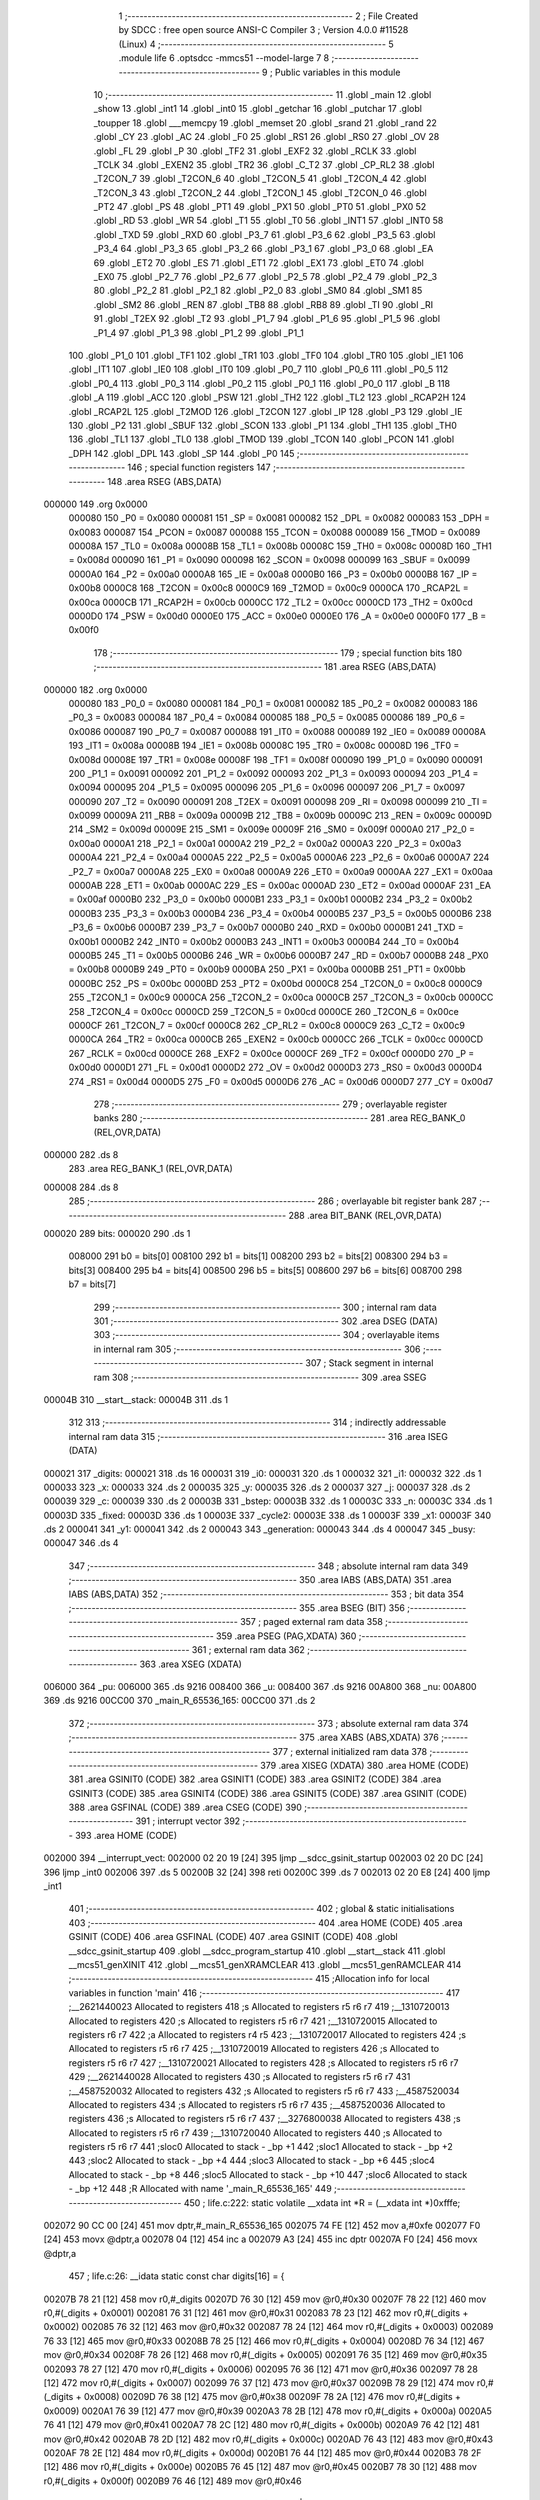                                       1 ;--------------------------------------------------------
                                      2 ; File Created by SDCC : free open source ANSI-C Compiler
                                      3 ; Version 4.0.0 #11528 (Linux)
                                      4 ;--------------------------------------------------------
                                      5 	.module life
                                      6 	.optsdcc -mmcs51 --model-large
                                      7 	
                                      8 ;--------------------------------------------------------
                                      9 ; Public variables in this module
                                     10 ;--------------------------------------------------------
                                     11 	.globl _main
                                     12 	.globl _show
                                     13 	.globl _int1
                                     14 	.globl _int0
                                     15 	.globl _getchar
                                     16 	.globl _putchar
                                     17 	.globl _toupper
                                     18 	.globl ___memcpy
                                     19 	.globl _memset
                                     20 	.globl _srand
                                     21 	.globl _rand
                                     22 	.globl _CY
                                     23 	.globl _AC
                                     24 	.globl _F0
                                     25 	.globl _RS1
                                     26 	.globl _RS0
                                     27 	.globl _OV
                                     28 	.globl _FL
                                     29 	.globl _P
                                     30 	.globl _TF2
                                     31 	.globl _EXF2
                                     32 	.globl _RCLK
                                     33 	.globl _TCLK
                                     34 	.globl _EXEN2
                                     35 	.globl _TR2
                                     36 	.globl _C_T2
                                     37 	.globl _CP_RL2
                                     38 	.globl _T2CON_7
                                     39 	.globl _T2CON_6
                                     40 	.globl _T2CON_5
                                     41 	.globl _T2CON_4
                                     42 	.globl _T2CON_3
                                     43 	.globl _T2CON_2
                                     44 	.globl _T2CON_1
                                     45 	.globl _T2CON_0
                                     46 	.globl _PT2
                                     47 	.globl _PS
                                     48 	.globl _PT1
                                     49 	.globl _PX1
                                     50 	.globl _PT0
                                     51 	.globl _PX0
                                     52 	.globl _RD
                                     53 	.globl _WR
                                     54 	.globl _T1
                                     55 	.globl _T0
                                     56 	.globl _INT1
                                     57 	.globl _INT0
                                     58 	.globl _TXD
                                     59 	.globl _RXD
                                     60 	.globl _P3_7
                                     61 	.globl _P3_6
                                     62 	.globl _P3_5
                                     63 	.globl _P3_4
                                     64 	.globl _P3_3
                                     65 	.globl _P3_2
                                     66 	.globl _P3_1
                                     67 	.globl _P3_0
                                     68 	.globl _EA
                                     69 	.globl _ET2
                                     70 	.globl _ES
                                     71 	.globl _ET1
                                     72 	.globl _EX1
                                     73 	.globl _ET0
                                     74 	.globl _EX0
                                     75 	.globl _P2_7
                                     76 	.globl _P2_6
                                     77 	.globl _P2_5
                                     78 	.globl _P2_4
                                     79 	.globl _P2_3
                                     80 	.globl _P2_2
                                     81 	.globl _P2_1
                                     82 	.globl _P2_0
                                     83 	.globl _SM0
                                     84 	.globl _SM1
                                     85 	.globl _SM2
                                     86 	.globl _REN
                                     87 	.globl _TB8
                                     88 	.globl _RB8
                                     89 	.globl _TI
                                     90 	.globl _RI
                                     91 	.globl _T2EX
                                     92 	.globl _T2
                                     93 	.globl _P1_7
                                     94 	.globl _P1_6
                                     95 	.globl _P1_5
                                     96 	.globl _P1_4
                                     97 	.globl _P1_3
                                     98 	.globl _P1_2
                                     99 	.globl _P1_1
                                    100 	.globl _P1_0
                                    101 	.globl _TF1
                                    102 	.globl _TR1
                                    103 	.globl _TF0
                                    104 	.globl _TR0
                                    105 	.globl _IE1
                                    106 	.globl _IT1
                                    107 	.globl _IE0
                                    108 	.globl _IT0
                                    109 	.globl _P0_7
                                    110 	.globl _P0_6
                                    111 	.globl _P0_5
                                    112 	.globl _P0_4
                                    113 	.globl _P0_3
                                    114 	.globl _P0_2
                                    115 	.globl _P0_1
                                    116 	.globl _P0_0
                                    117 	.globl _B
                                    118 	.globl _A
                                    119 	.globl _ACC
                                    120 	.globl _PSW
                                    121 	.globl _TH2
                                    122 	.globl _TL2
                                    123 	.globl _RCAP2H
                                    124 	.globl _RCAP2L
                                    125 	.globl _T2MOD
                                    126 	.globl _T2CON
                                    127 	.globl _IP
                                    128 	.globl _P3
                                    129 	.globl _IE
                                    130 	.globl _P2
                                    131 	.globl _SBUF
                                    132 	.globl _SCON
                                    133 	.globl _P1
                                    134 	.globl _TH1
                                    135 	.globl _TH0
                                    136 	.globl _TL1
                                    137 	.globl _TL0
                                    138 	.globl _TMOD
                                    139 	.globl _TCON
                                    140 	.globl _PCON
                                    141 	.globl _DPH
                                    142 	.globl _DPL
                                    143 	.globl _SP
                                    144 	.globl _P0
                                    145 ;--------------------------------------------------------
                                    146 ; special function registers
                                    147 ;--------------------------------------------------------
                                    148 	.area RSEG    (ABS,DATA)
      000000                        149 	.org 0x0000
                           000080   150 _P0	=	0x0080
                           000081   151 _SP	=	0x0081
                           000082   152 _DPL	=	0x0082
                           000083   153 _DPH	=	0x0083
                           000087   154 _PCON	=	0x0087
                           000088   155 _TCON	=	0x0088
                           000089   156 _TMOD	=	0x0089
                           00008A   157 _TL0	=	0x008a
                           00008B   158 _TL1	=	0x008b
                           00008C   159 _TH0	=	0x008c
                           00008D   160 _TH1	=	0x008d
                           000090   161 _P1	=	0x0090
                           000098   162 _SCON	=	0x0098
                           000099   163 _SBUF	=	0x0099
                           0000A0   164 _P2	=	0x00a0
                           0000A8   165 _IE	=	0x00a8
                           0000B0   166 _P3	=	0x00b0
                           0000B8   167 _IP	=	0x00b8
                           0000C8   168 _T2CON	=	0x00c8
                           0000C9   169 _T2MOD	=	0x00c9
                           0000CA   170 _RCAP2L	=	0x00ca
                           0000CB   171 _RCAP2H	=	0x00cb
                           0000CC   172 _TL2	=	0x00cc
                           0000CD   173 _TH2	=	0x00cd
                           0000D0   174 _PSW	=	0x00d0
                           0000E0   175 _ACC	=	0x00e0
                           0000E0   176 _A	=	0x00e0
                           0000F0   177 _B	=	0x00f0
                                    178 ;--------------------------------------------------------
                                    179 ; special function bits
                                    180 ;--------------------------------------------------------
                                    181 	.area RSEG    (ABS,DATA)
      000000                        182 	.org 0x0000
                           000080   183 _P0_0	=	0x0080
                           000081   184 _P0_1	=	0x0081
                           000082   185 _P0_2	=	0x0082
                           000083   186 _P0_3	=	0x0083
                           000084   187 _P0_4	=	0x0084
                           000085   188 _P0_5	=	0x0085
                           000086   189 _P0_6	=	0x0086
                           000087   190 _P0_7	=	0x0087
                           000088   191 _IT0	=	0x0088
                           000089   192 _IE0	=	0x0089
                           00008A   193 _IT1	=	0x008a
                           00008B   194 _IE1	=	0x008b
                           00008C   195 _TR0	=	0x008c
                           00008D   196 _TF0	=	0x008d
                           00008E   197 _TR1	=	0x008e
                           00008F   198 _TF1	=	0x008f
                           000090   199 _P1_0	=	0x0090
                           000091   200 _P1_1	=	0x0091
                           000092   201 _P1_2	=	0x0092
                           000093   202 _P1_3	=	0x0093
                           000094   203 _P1_4	=	0x0094
                           000095   204 _P1_5	=	0x0095
                           000096   205 _P1_6	=	0x0096
                           000097   206 _P1_7	=	0x0097
                           000090   207 _T2	=	0x0090
                           000091   208 _T2EX	=	0x0091
                           000098   209 _RI	=	0x0098
                           000099   210 _TI	=	0x0099
                           00009A   211 _RB8	=	0x009a
                           00009B   212 _TB8	=	0x009b
                           00009C   213 _REN	=	0x009c
                           00009D   214 _SM2	=	0x009d
                           00009E   215 _SM1	=	0x009e
                           00009F   216 _SM0	=	0x009f
                           0000A0   217 _P2_0	=	0x00a0
                           0000A1   218 _P2_1	=	0x00a1
                           0000A2   219 _P2_2	=	0x00a2
                           0000A3   220 _P2_3	=	0x00a3
                           0000A4   221 _P2_4	=	0x00a4
                           0000A5   222 _P2_5	=	0x00a5
                           0000A6   223 _P2_6	=	0x00a6
                           0000A7   224 _P2_7	=	0x00a7
                           0000A8   225 _EX0	=	0x00a8
                           0000A9   226 _ET0	=	0x00a9
                           0000AA   227 _EX1	=	0x00aa
                           0000AB   228 _ET1	=	0x00ab
                           0000AC   229 _ES	=	0x00ac
                           0000AD   230 _ET2	=	0x00ad
                           0000AF   231 _EA	=	0x00af
                           0000B0   232 _P3_0	=	0x00b0
                           0000B1   233 _P3_1	=	0x00b1
                           0000B2   234 _P3_2	=	0x00b2
                           0000B3   235 _P3_3	=	0x00b3
                           0000B4   236 _P3_4	=	0x00b4
                           0000B5   237 _P3_5	=	0x00b5
                           0000B6   238 _P3_6	=	0x00b6
                           0000B7   239 _P3_7	=	0x00b7
                           0000B0   240 _RXD	=	0x00b0
                           0000B1   241 _TXD	=	0x00b1
                           0000B2   242 _INT0	=	0x00b2
                           0000B3   243 _INT1	=	0x00b3
                           0000B4   244 _T0	=	0x00b4
                           0000B5   245 _T1	=	0x00b5
                           0000B6   246 _WR	=	0x00b6
                           0000B7   247 _RD	=	0x00b7
                           0000B8   248 _PX0	=	0x00b8
                           0000B9   249 _PT0	=	0x00b9
                           0000BA   250 _PX1	=	0x00ba
                           0000BB   251 _PT1	=	0x00bb
                           0000BC   252 _PS	=	0x00bc
                           0000BD   253 _PT2	=	0x00bd
                           0000C8   254 _T2CON_0	=	0x00c8
                           0000C9   255 _T2CON_1	=	0x00c9
                           0000CA   256 _T2CON_2	=	0x00ca
                           0000CB   257 _T2CON_3	=	0x00cb
                           0000CC   258 _T2CON_4	=	0x00cc
                           0000CD   259 _T2CON_5	=	0x00cd
                           0000CE   260 _T2CON_6	=	0x00ce
                           0000CF   261 _T2CON_7	=	0x00cf
                           0000C8   262 _CP_RL2	=	0x00c8
                           0000C9   263 _C_T2	=	0x00c9
                           0000CA   264 _TR2	=	0x00ca
                           0000CB   265 _EXEN2	=	0x00cb
                           0000CC   266 _TCLK	=	0x00cc
                           0000CD   267 _RCLK	=	0x00cd
                           0000CE   268 _EXF2	=	0x00ce
                           0000CF   269 _TF2	=	0x00cf
                           0000D0   270 _P	=	0x00d0
                           0000D1   271 _FL	=	0x00d1
                           0000D2   272 _OV	=	0x00d2
                           0000D3   273 _RS0	=	0x00d3
                           0000D4   274 _RS1	=	0x00d4
                           0000D5   275 _F0	=	0x00d5
                           0000D6   276 _AC	=	0x00d6
                           0000D7   277 _CY	=	0x00d7
                                    278 ;--------------------------------------------------------
                                    279 ; overlayable register banks
                                    280 ;--------------------------------------------------------
                                    281 	.area REG_BANK_0	(REL,OVR,DATA)
      000000                        282 	.ds 8
                                    283 	.area REG_BANK_1	(REL,OVR,DATA)
      000008                        284 	.ds 8
                                    285 ;--------------------------------------------------------
                                    286 ; overlayable bit register bank
                                    287 ;--------------------------------------------------------
                                    288 	.area BIT_BANK	(REL,OVR,DATA)
      000020                        289 bits:
      000020                        290 	.ds 1
                           008000   291 	b0 = bits[0]
                           008100   292 	b1 = bits[1]
                           008200   293 	b2 = bits[2]
                           008300   294 	b3 = bits[3]
                           008400   295 	b4 = bits[4]
                           008500   296 	b5 = bits[5]
                           008600   297 	b6 = bits[6]
                           008700   298 	b7 = bits[7]
                                    299 ;--------------------------------------------------------
                                    300 ; internal ram data
                                    301 ;--------------------------------------------------------
                                    302 	.area DSEG    (DATA)
                                    303 ;--------------------------------------------------------
                                    304 ; overlayable items in internal ram 
                                    305 ;--------------------------------------------------------
                                    306 ;--------------------------------------------------------
                                    307 ; Stack segment in internal ram 
                                    308 ;--------------------------------------------------------
                                    309 	.area	SSEG
      00004B                        310 __start__stack:
      00004B                        311 	.ds	1
                                    312 
                                    313 ;--------------------------------------------------------
                                    314 ; indirectly addressable internal ram data
                                    315 ;--------------------------------------------------------
                                    316 	.area ISEG    (DATA)
      000021                        317 _digits:
      000021                        318 	.ds 16
      000031                        319 _i0:
      000031                        320 	.ds 1
      000032                        321 _i1:
      000032                        322 	.ds 1
      000033                        323 _x:
      000033                        324 	.ds 2
      000035                        325 _y:
      000035                        326 	.ds 2
      000037                        327 _j:
      000037                        328 	.ds 2
      000039                        329 _c:
      000039                        330 	.ds 2
      00003B                        331 _bstep:
      00003B                        332 	.ds 1
      00003C                        333 _n:
      00003C                        334 	.ds 1
      00003D                        335 _fixed:
      00003D                        336 	.ds 1
      00003E                        337 _cycle2:
      00003E                        338 	.ds 1
      00003F                        339 _x1:
      00003F                        340 	.ds 2
      000041                        341 _y1:
      000041                        342 	.ds 2
      000043                        343 _generation:
      000043                        344 	.ds 4
      000047                        345 _busy:
      000047                        346 	.ds 4
                                    347 ;--------------------------------------------------------
                                    348 ; absolute internal ram data
                                    349 ;--------------------------------------------------------
                                    350 	.area IABS    (ABS,DATA)
                                    351 	.area IABS    (ABS,DATA)
                                    352 ;--------------------------------------------------------
                                    353 ; bit data
                                    354 ;--------------------------------------------------------
                                    355 	.area BSEG    (BIT)
                                    356 ;--------------------------------------------------------
                                    357 ; paged external ram data
                                    358 ;--------------------------------------------------------
                                    359 	.area PSEG    (PAG,XDATA)
                                    360 ;--------------------------------------------------------
                                    361 ; external ram data
                                    362 ;--------------------------------------------------------
                                    363 	.area XSEG    (XDATA)
      006000                        364 _pu:
      006000                        365 	.ds 9216
      008400                        366 _u:
      008400                        367 	.ds 9216
      00A800                        368 _nu:
      00A800                        369 	.ds 9216
      00CC00                        370 _main_R_65536_165:
      00CC00                        371 	.ds 2
                                    372 ;--------------------------------------------------------
                                    373 ; absolute external ram data
                                    374 ;--------------------------------------------------------
                                    375 	.area XABS    (ABS,XDATA)
                                    376 ;--------------------------------------------------------
                                    377 ; external initialized ram data
                                    378 ;--------------------------------------------------------
                                    379 	.area XISEG   (XDATA)
                                    380 	.area HOME    (CODE)
                                    381 	.area GSINIT0 (CODE)
                                    382 	.area GSINIT1 (CODE)
                                    383 	.area GSINIT2 (CODE)
                                    384 	.area GSINIT3 (CODE)
                                    385 	.area GSINIT4 (CODE)
                                    386 	.area GSINIT5 (CODE)
                                    387 	.area GSINIT  (CODE)
                                    388 	.area GSFINAL (CODE)
                                    389 	.area CSEG    (CODE)
                                    390 ;--------------------------------------------------------
                                    391 ; interrupt vector 
                                    392 ;--------------------------------------------------------
                                    393 	.area HOME    (CODE)
      002000                        394 __interrupt_vect:
      002000 02 20 19         [24]  395 	ljmp	__sdcc_gsinit_startup
      002003 02 20 DC         [24]  396 	ljmp	_int0
      002006                        397 	.ds	5
      00200B 32               [24]  398 	reti
      00200C                        399 	.ds	7
      002013 02 20 E8         [24]  400 	ljmp	_int1
                                    401 ;--------------------------------------------------------
                                    402 ; global & static initialisations
                                    403 ;--------------------------------------------------------
                                    404 	.area HOME    (CODE)
                                    405 	.area GSINIT  (CODE)
                                    406 	.area GSFINAL (CODE)
                                    407 	.area GSINIT  (CODE)
                                    408 	.globl __sdcc_gsinit_startup
                                    409 	.globl __sdcc_program_startup
                                    410 	.globl __start__stack
                                    411 	.globl __mcs51_genXINIT
                                    412 	.globl __mcs51_genXRAMCLEAR
                                    413 	.globl __mcs51_genRAMCLEAR
                                    414 ;------------------------------------------------------------
                                    415 ;Allocation info for local variables in function 'main'
                                    416 ;------------------------------------------------------------
                                    417 ;__2621440023              Allocated to registers 
                                    418 ;s                         Allocated to registers r5 r6 r7 
                                    419 ;__1310720013              Allocated to registers 
                                    420 ;s                         Allocated to registers r5 r6 r7 
                                    421 ;__1310720015              Allocated to registers r6 r7 
                                    422 ;a                         Allocated to registers r4 r5 
                                    423 ;__1310720017              Allocated to registers 
                                    424 ;s                         Allocated to registers r5 r6 r7 
                                    425 ;__1310720019              Allocated to registers 
                                    426 ;s                         Allocated to registers r5 r6 r7 
                                    427 ;__1310720021              Allocated to registers 
                                    428 ;s                         Allocated to registers r5 r6 r7 
                                    429 ;__2621440028              Allocated to registers 
                                    430 ;s                         Allocated to registers r5 r6 r7 
                                    431 ;__4587520032              Allocated to registers 
                                    432 ;s                         Allocated to registers r5 r6 r7 
                                    433 ;__4587520034              Allocated to registers 
                                    434 ;s                         Allocated to registers r5 r6 r7 
                                    435 ;__4587520036              Allocated to registers 
                                    436 ;s                         Allocated to registers r5 r6 r7 
                                    437 ;__3276800038              Allocated to registers 
                                    438 ;s                         Allocated to registers r5 r6 r7 
                                    439 ;__1310720040              Allocated to registers 
                                    440 ;s                         Allocated to registers r5 r6 r7 
                                    441 ;sloc0                     Allocated to stack - _bp +1
                                    442 ;sloc1                     Allocated to stack - _bp +2
                                    443 ;sloc2                     Allocated to stack - _bp +4
                                    444 ;sloc3                     Allocated to stack - _bp +6
                                    445 ;sloc4                     Allocated to stack - _bp +8
                                    446 ;sloc5                     Allocated to stack - _bp +10
                                    447 ;sloc6                     Allocated to stack - _bp +12
                                    448 ;R                         Allocated with name '_main_R_65536_165'
                                    449 ;------------------------------------------------------------
                                    450 ;	life.c:222: static volatile __xdata int *R = (__xdata int *)0xfffe;
      002072 90 CC 00         [24]  451 	mov	dptr,#_main_R_65536_165
      002075 74 FE            [12]  452 	mov	a,#0xfe
      002077 F0               [24]  453 	movx	@dptr,a
      002078 04               [12]  454 	inc	a
      002079 A3               [24]  455 	inc	dptr
      00207A F0               [24]  456 	movx	@dptr,a
                                    457 ;	life.c:26: __idata static const char digits[16] = {
      00207B 78 21            [12]  458 	mov	r0,#_digits
      00207D 76 30            [12]  459 	mov	@r0,#0x30
      00207F 78 22            [12]  460 	mov	r0,#(_digits + 0x0001)
      002081 76 31            [12]  461 	mov	@r0,#0x31
      002083 78 23            [12]  462 	mov	r0,#(_digits + 0x0002)
      002085 76 32            [12]  463 	mov	@r0,#0x32
      002087 78 24            [12]  464 	mov	r0,#(_digits + 0x0003)
      002089 76 33            [12]  465 	mov	@r0,#0x33
      00208B 78 25            [12]  466 	mov	r0,#(_digits + 0x0004)
      00208D 76 34            [12]  467 	mov	@r0,#0x34
      00208F 78 26            [12]  468 	mov	r0,#(_digits + 0x0005)
      002091 76 35            [12]  469 	mov	@r0,#0x35
      002093 78 27            [12]  470 	mov	r0,#(_digits + 0x0006)
      002095 76 36            [12]  471 	mov	@r0,#0x36
      002097 78 28            [12]  472 	mov	r0,#(_digits + 0x0007)
      002099 76 37            [12]  473 	mov	@r0,#0x37
      00209B 78 29            [12]  474 	mov	r0,#(_digits + 0x0008)
      00209D 76 38            [12]  475 	mov	@r0,#0x38
      00209F 78 2A            [12]  476 	mov	r0,#(_digits + 0x0009)
      0020A1 76 39            [12]  477 	mov	@r0,#0x39
      0020A3 78 2B            [12]  478 	mov	r0,#(_digits + 0x000a)
      0020A5 76 41            [12]  479 	mov	@r0,#0x41
      0020A7 78 2C            [12]  480 	mov	r0,#(_digits + 0x000b)
      0020A9 76 42            [12]  481 	mov	@r0,#0x42
      0020AB 78 2D            [12]  482 	mov	r0,#(_digits + 0x000c)
      0020AD 76 43            [12]  483 	mov	@r0,#0x43
      0020AF 78 2E            [12]  484 	mov	r0,#(_digits + 0x000d)
      0020B1 76 44            [12]  485 	mov	@r0,#0x44
      0020B3 78 2F            [12]  486 	mov	r0,#(_digits + 0x000e)
      0020B5 76 45            [12]  487 	mov	@r0,#0x45
      0020B7 78 30            [12]  488 	mov	r0,#(_digits + 0x000f)
      0020B9 76 46            [12]  489 	mov	@r0,#0x46
                                    490 ;	life.c:174: __idata static const char busy[4] = { '\\', '|', '/', '-' };
      0020BB 78 47            [12]  491 	mov	r0,#_busy
      0020BD 76 5C            [12]  492 	mov	@r0,#0x5c
      0020BF 78 48            [12]  493 	mov	r0,#(_busy + 0x0001)
      0020C1 76 7C            [12]  494 	mov	@r0,#0x7c
      0020C3 78 49            [12]  495 	mov	r0,#(_busy + 0x0002)
      0020C5 76 2F            [12]  496 	mov	@r0,#0x2f
      0020C7 78 4A            [12]  497 	mov	r0,#(_busy + 0x0003)
      0020C9 76 2D            [12]  498 	mov	@r0,#0x2d
                                    499 	.area GSFINAL (CODE)
      0020CB 02 20 16         [24]  500 	ljmp	__sdcc_program_startup
                                    501 ;--------------------------------------------------------
                                    502 ; Home
                                    503 ;--------------------------------------------------------
                                    504 	.area HOME    (CODE)
                                    505 	.area HOME    (CODE)
      002016                        506 __sdcc_program_startup:
      002016 02 22 E7         [24]  507 	ljmp	_main
                                    508 ;	return from main will return to caller
                                    509 ;--------------------------------------------------------
                                    510 ; code
                                    511 ;--------------------------------------------------------
                                    512 	.area CSEG    (CODE)
                                    513 ;------------------------------------------------------------
                                    514 ;Allocation info for local variables in function 'putchar'
                                    515 ;------------------------------------------------------------
                                    516 ;c                         Allocated to registers 
                                    517 ;------------------------------------------------------------
                                    518 ;	life.c:9: int putchar(int c) __naked {
                                    519 ;	-----------------------------------------
                                    520 ;	 function putchar
                                    521 ;	-----------------------------------------
      0020CE                        522 _putchar:
                                    523 ;	naked function: no prologue.
                                    524 ;	life.c:14: __endasm;
      0020CE E5 82            [12]  525 	mov	a, dpl
      0020D0 02 00 30         [24]  526 	ljmp	0x0030
                                    527 ;	life.c:15: }
                                    528 ;	naked function: no epilogue.
                                    529 ;------------------------------------------------------------
                                    530 ;Allocation info for local variables in function 'getchar'
                                    531 ;------------------------------------------------------------
                                    532 ;	life.c:17: int getchar(void) __naked {
                                    533 ;	-----------------------------------------
                                    534 ;	 function getchar
                                    535 ;	-----------------------------------------
      0020D3                        536 _getchar:
                                    537 ;	naked function: no prologue.
                                    538 ;	life.c:23: __endasm;
      0020D3 12 00 32         [24]  539 	lcall	0x0032
      0020D6 F5 82            [12]  540 	mov	dpl, a
      0020D8 75 83 00         [24]  541 	mov	dph, #0
      0020DB 22               [24]  542 	ret
                                    543 ;	life.c:24: }
                                    544 ;	naked function: no epilogue.
                                    545 ;------------------------------------------------------------
                                    546 ;Allocation info for local variables in function 'int0'
                                    547 ;------------------------------------------------------------
                                    548 ;	life.c:55: void int0(void) __interrupt IE0_VECTOR __using 1 {
                                    549 ;	-----------------------------------------
                                    550 ;	 function int0
                                    551 ;	-----------------------------------------
      0020DC                        552 _int0:
                           00000F   553 	ar7 = 0x0f
                           00000E   554 	ar6 = 0x0e
                           00000D   555 	ar5 = 0x0d
                           00000C   556 	ar4 = 0x0c
                           00000B   557 	ar3 = 0x0b
                           00000A   558 	ar2 = 0x0a
                           000009   559 	ar1 = 0x09
                           000008   560 	ar0 = 0x08
      0020DC C0 D0            [24]  561 	push	psw
      0020DE 75 D0 08         [24]  562 	mov	psw,#0x08
                                    563 ;	life.c:56: i0 = 1;
      0020E1 78 31            [12]  564 	mov	r0,#_i0
      0020E3 76 01            [12]  565 	mov	@r0,#0x01
                                    566 ;	life.c:57: }
      0020E5 D0 D0            [24]  567 	pop	psw
      0020E7 32               [24]  568 	reti
                                    569 ;	eliminated unneeded push/pop dpl
                                    570 ;	eliminated unneeded push/pop dph
                                    571 ;	eliminated unneeded push/pop b
                                    572 ;	eliminated unneeded push/pop acc
                                    573 ;------------------------------------------------------------
                                    574 ;Allocation info for local variables in function 'int1'
                                    575 ;------------------------------------------------------------
                                    576 ;	life.c:59: void int1(void) __interrupt IE1_VECTOR __using 1 {
                                    577 ;	-----------------------------------------
                                    578 ;	 function int1
                                    579 ;	-----------------------------------------
      0020E8                        580 _int1:
      0020E8 C0 D0            [24]  581 	push	psw
      0020EA 75 D0 08         [24]  582 	mov	psw,#0x08
                                    583 ;	life.c:60: i1 = 1;
      0020ED 78 32            [12]  584 	mov	r0,#_i1
      0020EF 76 01            [12]  585 	mov	@r0,#0x01
                                    586 ;	life.c:61: }
      0020F1 D0 D0            [24]  587 	pop	psw
      0020F3 32               [24]  588 	reti
                                    589 ;	eliminated unneeded push/pop dpl
                                    590 ;	eliminated unneeded push/pop dph
                                    591 ;	eliminated unneeded push/pop b
                                    592 ;	eliminated unneeded push/pop acc
                                    593 ;------------------------------------------------------------
                                    594 ;Allocation info for local variables in function 'show'
                                    595 ;------------------------------------------------------------
                                    596 ;hdr                       Allocated to registers r7 
                                    597 ;__1966080005              Allocated to registers 
                                    598 ;s                         Allocated to registers r5 r6 r7 
                                    599 ;__1310720001              Allocated to registers r6 r7 
                                    600 ;a                         Allocated to registers 
                                    601 ;__1310720003              Allocated to registers r6 r7 
                                    602 ;a                         Allocated to registers 
                                    603 ;__1966080008              Allocated to registers 
                                    604 ;s                         Allocated to registers r5 r6 r7 
                                    605 ;__2621440011              Allocated to registers 
                                    606 ;s                         Allocated to registers r5 r6 r7 
                                    607 ;------------------------------------------------------------
                                    608 ;	life.c:97: void show(char hdr) {
                                    609 ;	-----------------------------------------
                                    610 ;	 function show
                                    611 ;	-----------------------------------------
      0020F4                        612 _show:
                           000007   613 	ar7 = 0x07
                           000006   614 	ar6 = 0x06
                           000005   615 	ar5 = 0x05
                           000004   616 	ar4 = 0x04
                           000003   617 	ar3 = 0x03
                           000002   618 	ar2 = 0x02
                           000001   619 	ar1 = 0x01
                           000000   620 	ar0 = 0x00
                                    621 ;	life.c:98: if (hdr) {
      0020F4 E5 82            [12]  622 	mov	a,dpl
      0020F6 FF               [12]  623 	mov	r7,a
      0020F7 70 03            [24]  624 	jnz	00190$
      0020F9 02 22 4C         [24]  625 	ljmp	00102$
      0020FC                        626 00190$:
                                    627 ;	life.c:99: printstr("\033[2J\033[mGEN ");
      0020FC 7D 4C            [12]  628 	mov	r5,#___str_0
      0020FE 7E 2F            [12]  629 	mov	r6,#(___str_0 >> 8)
      002100 7F 80            [12]  630 	mov	r7,#0x80
                                    631 ;	life.c:50: return;
      002102                        632 00121$:
                                    633 ;	life.c:48: for (; *s; s++) putchar(*s);
      002102 8D 82            [24]  634 	mov	dpl,r5
      002104 8E 83            [24]  635 	mov	dph,r6
      002106 8F F0            [24]  636 	mov	b,r7
      002108 12 2E 24         [24]  637 	lcall	__gptrget
      00210B FC               [12]  638 	mov	r4,a
      00210C 60 10            [24]  639 	jz	00109$
      00210E 7B 00            [12]  640 	mov	r3,#0x00
      002110 8C 82            [24]  641 	mov	dpl,r4
      002112 8B 83            [24]  642 	mov	dph,r3
      002114 12 20 CE         [24]  643 	lcall	_putchar
      002117 0D               [12]  644 	inc	r5
                                    645 ;	life.c:99: printstr("\033[2J\033[mGEN ");
      002118 BD 00 E7         [24]  646 	cjne	r5,#0x00,00121$
      00211B 0E               [12]  647 	inc	r6
      00211C 80 E4            [24]  648 	sjmp	00121$
      00211E                        649 00109$:
                                    650 ;	life.c:91: print16x(generation[1]);
      00211E 78 45            [12]  651 	mov	r0,#(_generation + 0x0002)
      002120 86 06            [24]  652 	mov	ar6,@r0
      002122 08               [12]  653 	inc	r0
                                    654 ;	life.c:39: putchar(digits[(a >> 12) & 0xf]);
      002123 E6               [12]  655 	mov	a,@r0
      002124 FF               [12]  656 	mov	r7,a
      002125 C4               [12]  657 	swap	a
      002126 54 0F            [12]  658 	anl	a,#0x0f
      002128 30 E3 02         [24]  659 	jnb	acc.3,00193$
      00212B 44 F0            [12]  660 	orl	a,#0xf0
      00212D                        661 00193$:
      00212D FC               [12]  662 	mov	r4,a
      00212E 33               [12]  663 	rlc	a
      00212F 95 E0            [12]  664 	subb	a,acc
      002131 53 04 0F         [24]  665 	anl	ar4,#0x0f
      002134 EC               [12]  666 	mov	a,r4
      002135 24 21            [12]  667 	add	a,#_digits
      002137 F9               [12]  668 	mov	r1,a
      002138 87 05            [24]  669 	mov	ar5,@r1
      00213A 7C 00            [12]  670 	mov	r4,#0x00
      00213C 8D 82            [24]  671 	mov	dpl,r5
      00213E 8C 83            [24]  672 	mov	dph,r4
      002140 12 20 CE         [24]  673 	lcall	_putchar
                                    674 ;	life.c:40: putchar(digits[(a >> 8) & 0xf]);
      002143 8F 05            [24]  675 	mov	ar5,r7
      002145 53 05 0F         [24]  676 	anl	ar5,#0x0f
      002148 ED               [12]  677 	mov	a,r5
      002149 24 21            [12]  678 	add	a,#_digits
      00214B F9               [12]  679 	mov	r1,a
      00214C 87 05            [24]  680 	mov	ar5,@r1
      00214E 7C 00            [12]  681 	mov	r4,#0x00
      002150 8D 82            [24]  682 	mov	dpl,r5
      002152 8C 83            [24]  683 	mov	dph,r4
      002154 12 20 CE         [24]  684 	lcall	_putchar
                                    685 ;	life.c:41: putchar(digits[(a >> 4) & 0xf]);
      002157 8E 04            [24]  686 	mov	ar4,r6
      002159 EF               [12]  687 	mov	a,r7
      00215A C4               [12]  688 	swap	a
      00215B CC               [12]  689 	xch	a,r4
      00215C C4               [12]  690 	swap	a
      00215D 54 0F            [12]  691 	anl	a,#0x0f
      00215F 6C               [12]  692 	xrl	a,r4
      002160 CC               [12]  693 	xch	a,r4
      002161 54 0F            [12]  694 	anl	a,#0x0f
      002163 CC               [12]  695 	xch	a,r4
      002164 6C               [12]  696 	xrl	a,r4
      002165 CC               [12]  697 	xch	a,r4
      002166 30 E3 02         [24]  698 	jnb	acc.3,00194$
      002169 44 F0            [12]  699 	orl	a,#0xf0
      00216B                        700 00194$:
      00216B 53 04 0F         [24]  701 	anl	ar4,#0x0f
      00216E EC               [12]  702 	mov	a,r4
      00216F 24 21            [12]  703 	add	a,#_digits
      002171 F9               [12]  704 	mov	r1,a
      002172 87 05            [24]  705 	mov	ar5,@r1
      002174 7C 00            [12]  706 	mov	r4,#0x00
      002176 8D 82            [24]  707 	mov	dpl,r5
      002178 8C 83            [24]  708 	mov	dph,r4
      00217A 12 20 CE         [24]  709 	lcall	_putchar
                                    710 ;	life.c:42: putchar(digits[a & 0xf]);
      00217D 53 06 0F         [24]  711 	anl	ar6,#0x0f
      002180 EE               [12]  712 	mov	a,r6
      002181 24 21            [12]  713 	add	a,#_digits
      002183 F9               [12]  714 	mov	r1,a
      002184 87 07            [24]  715 	mov	ar7,@r1
      002186 7E 00            [12]  716 	mov	r6,#0x00
      002188 8F 82            [24]  717 	mov	dpl,r7
      00218A 8E 83            [24]  718 	mov	dph,r6
      00218C 12 20 CE         [24]  719 	lcall	_putchar
                                    720 ;	life.c:92: print16x(generation[0]);
      00218F 78 43            [12]  721 	mov	r0,#_generation
      002191 86 06            [24]  722 	mov	ar6,@r0
      002193 08               [12]  723 	inc	r0
                                    724 ;	life.c:39: putchar(digits[(a >> 12) & 0xf]);
      002194 E6               [12]  725 	mov	a,@r0
      002195 FF               [12]  726 	mov	r7,a
      002196 C4               [12]  727 	swap	a
      002197 54 0F            [12]  728 	anl	a,#0x0f
      002199 30 E3 02         [24]  729 	jnb	acc.3,00195$
      00219C 44 F0            [12]  730 	orl	a,#0xf0
      00219E                        731 00195$:
      00219E FC               [12]  732 	mov	r4,a
      00219F 33               [12]  733 	rlc	a
      0021A0 95 E0            [12]  734 	subb	a,acc
      0021A2 53 04 0F         [24]  735 	anl	ar4,#0x0f
      0021A5 EC               [12]  736 	mov	a,r4
      0021A6 24 21            [12]  737 	add	a,#_digits
      0021A8 F9               [12]  738 	mov	r1,a
      0021A9 87 05            [24]  739 	mov	ar5,@r1
      0021AB 7C 00            [12]  740 	mov	r4,#0x00
      0021AD 8D 82            [24]  741 	mov	dpl,r5
      0021AF 8C 83            [24]  742 	mov	dph,r4
      0021B1 12 20 CE         [24]  743 	lcall	_putchar
                                    744 ;	life.c:40: putchar(digits[(a >> 8) & 0xf]);
      0021B4 8F 05            [24]  745 	mov	ar5,r7
      0021B6 53 05 0F         [24]  746 	anl	ar5,#0x0f
      0021B9 ED               [12]  747 	mov	a,r5
      0021BA 24 21            [12]  748 	add	a,#_digits
      0021BC F9               [12]  749 	mov	r1,a
      0021BD 87 05            [24]  750 	mov	ar5,@r1
      0021BF 7C 00            [12]  751 	mov	r4,#0x00
      0021C1 8D 82            [24]  752 	mov	dpl,r5
      0021C3 8C 83            [24]  753 	mov	dph,r4
      0021C5 12 20 CE         [24]  754 	lcall	_putchar
                                    755 ;	life.c:41: putchar(digits[(a >> 4) & 0xf]);
      0021C8 8E 04            [24]  756 	mov	ar4,r6
      0021CA EF               [12]  757 	mov	a,r7
      0021CB C4               [12]  758 	swap	a
      0021CC CC               [12]  759 	xch	a,r4
      0021CD C4               [12]  760 	swap	a
      0021CE 54 0F            [12]  761 	anl	a,#0x0f
      0021D0 6C               [12]  762 	xrl	a,r4
      0021D1 CC               [12]  763 	xch	a,r4
      0021D2 54 0F            [12]  764 	anl	a,#0x0f
      0021D4 CC               [12]  765 	xch	a,r4
      0021D5 6C               [12]  766 	xrl	a,r4
      0021D6 CC               [12]  767 	xch	a,r4
      0021D7 30 E3 02         [24]  768 	jnb	acc.3,00196$
      0021DA 44 F0            [12]  769 	orl	a,#0xf0
      0021DC                        770 00196$:
      0021DC 53 04 0F         [24]  771 	anl	ar4,#0x0f
      0021DF EC               [12]  772 	mov	a,r4
      0021E0 24 21            [12]  773 	add	a,#_digits
      0021E2 F9               [12]  774 	mov	r1,a
      0021E3 87 05            [24]  775 	mov	ar5,@r1
      0021E5 7C 00            [12]  776 	mov	r4,#0x00
      0021E7 8D 82            [24]  777 	mov	dpl,r5
      0021E9 8C 83            [24]  778 	mov	dph,r4
      0021EB 12 20 CE         [24]  779 	lcall	_putchar
                                    780 ;	life.c:42: putchar(digits[a & 0xf]);
      0021EE 53 06 0F         [24]  781 	anl	ar6,#0x0f
      0021F1 EE               [12]  782 	mov	a,r6
      0021F2 24 21            [12]  783 	add	a,#_digits
      0021F4 F9               [12]  784 	mov	r1,a
      0021F5 87 07            [24]  785 	mov	ar7,@r1
      0021F7 7E 00            [12]  786 	mov	r6,#0x00
      0021F9 8F 82            [24]  787 	mov	dpl,r7
      0021FB 8E 83            [24]  788 	mov	dph,r6
      0021FD 12 20 CE         [24]  789 	lcall	_putchar
                                    790 ;	life.c:101: printstr("\r\n");
      002200 7D 58            [12]  791 	mov	r5,#___str_1
      002202 7E 2F            [12]  792 	mov	r6,#(___str_1 >> 8)
      002204 7F 80            [12]  793 	mov	r7,#0x80
                                    794 ;	life.c:50: return;
      002206                        795 00124$:
                                    796 ;	life.c:48: for (; *s; s++) putchar(*s);
      002206 8D 82            [24]  797 	mov	dpl,r5
      002208 8E 83            [24]  798 	mov	dph,r6
      00220A 8F F0            [24]  799 	mov	b,r7
      00220C 12 2E 24         [24]  800 	lcall	__gptrget
      00220F FC               [12]  801 	mov	r4,a
      002210 60 10            [24]  802 	jz	00114$
      002212 7B 00            [12]  803 	mov	r3,#0x00
      002214 8C 82            [24]  804 	mov	dpl,r4
      002216 8B 83            [24]  805 	mov	dph,r3
      002218 12 20 CE         [24]  806 	lcall	_putchar
      00221B 0D               [12]  807 	inc	r5
                                    808 ;	life.c:101: printstr("\r\n");
      00221C BD 00 E7         [24]  809 	cjne	r5,#0x00,00124$
      00221F 0E               [12]  810 	inc	r6
      002220 80 E4            [24]  811 	sjmp	00124$
      002222                        812 00114$:
                                    813 ;	life.c:84: generation[0]++;
      002222 78 43            [12]  814 	mov	r0,#_generation
      002224 86 06            [24]  815 	mov	ar6,@r0
      002226 08               [12]  816 	inc	r0
      002227 86 07            [24]  817 	mov	ar7,@r0
      002229 0E               [12]  818 	inc	r6
      00222A BE 00 01         [24]  819 	cjne	r6,#0x00,00199$
      00222D 0F               [12]  820 	inc	r7
      00222E                        821 00199$:
      00222E 78 43            [12]  822 	mov	r0,#_generation
      002230 A6 06            [24]  823 	mov	@r0,ar6
      002232 08               [12]  824 	inc	r0
      002233 A6 07            [24]  825 	mov	@r0,ar7
                                    826 ;	life.c:85: if (!generation[0]) generation[1]++;
      002235 EE               [12]  827 	mov	a,r6
      002236 4F               [12]  828 	orl	a,r7
      002237 70 13            [24]  829 	jnz	00102$
      002239 78 45            [12]  830 	mov	r0,#(_generation + 0x0002)
      00223B 86 06            [24]  831 	mov	ar6,@r0
      00223D 08               [12]  832 	inc	r0
      00223E 86 07            [24]  833 	mov	ar7,@r0
      002240 0E               [12]  834 	inc	r6
      002241 BE 00 01         [24]  835 	cjne	r6,#0x00,00201$
      002244 0F               [12]  836 	inc	r7
      002245                        837 00201$:
      002245 78 45            [12]  838 	mov	r0,#(_generation + 0x0002)
      002247 A6 06            [24]  839 	mov	@r0,ar6
      002249 08               [12]  840 	inc	r0
      00224A A6 07            [24]  841 	mov	@r0,ar7
                                    842 ;	life.c:102: updategen();
      00224C                        843 00102$:
                                    844 ;	life.c:105: for (x = 0; x < W; x++) {
      00224C 78 33            [12]  845 	mov	r0,#_x
      00224E E4               [12]  846 	clr	a
      00224F F6               [12]  847 	mov	@r0,a
      002250 08               [12]  848 	inc	r0
      002251 F6               [12]  849 	mov	@r0,a
      002252                        850 00131$:
                                    851 ;	life.c:106: for (y = 0; y < H; y++)
      002252 78 35            [12]  852 	mov	r0,#_y
      002254 E4               [12]  853 	clr	a
      002255 F6               [12]  854 	mov	@r0,a
      002256 08               [12]  855 	inc	r0
      002257 F6               [12]  856 	mov	@r0,a
      002258                        857 00126$:
                                    858 ;	life.c:107: if (u[A2D(W, y, x)]) putchar('1');
      002258 78 35            [12]  859 	mov	r0,#_y
      00225A E6               [12]  860 	mov	a,@r0
      00225B C0 E0            [24]  861 	push	acc
      00225D 08               [12]  862 	inc	r0
      00225E E6               [12]  863 	mov	a,@r0
      00225F C0 E0            [24]  864 	push	acc
      002261 90 00 30         [24]  865 	mov	dptr,#0x0030
      002264 12 2C 62         [24]  866 	lcall	__mulint
      002267 AE 82            [24]  867 	mov	r6,dpl
      002269 AF 83            [24]  868 	mov	r7,dph
      00226B 15 81            [12]  869 	dec	sp
      00226D 15 81            [12]  870 	dec	sp
      00226F 78 33            [12]  871 	mov	r0,#_x
      002271 E6               [12]  872 	mov	a,@r0
      002272 2E               [12]  873 	add	a,r6
      002273 FE               [12]  874 	mov	r6,a
      002274 08               [12]  875 	inc	r0
      002275 E6               [12]  876 	mov	a,@r0
      002276 3F               [12]  877 	addc	a,r7
      002277 FF               [12]  878 	mov	r7,a
      002278 EE               [12]  879 	mov	a,r6
      002279 24 00            [12]  880 	add	a,#_u
      00227B FE               [12]  881 	mov	r6,a
      00227C EF               [12]  882 	mov	a,r7
      00227D 34 84            [12]  883 	addc	a,#(_u >> 8)
      00227F FF               [12]  884 	mov	r7,a
      002280 8E 82            [24]  885 	mov	dpl,r6
      002282 8F 83            [24]  886 	mov	dph,r7
      002284 E0               [24]  887 	movx	a,@dptr
      002285 60 08            [24]  888 	jz	00104$
      002287 90 00 31         [24]  889 	mov	dptr,#0x0031
      00228A 12 20 CE         [24]  890 	lcall	_putchar
      00228D 80 06            [24]  891 	sjmp	00127$
      00228F                        892 00104$:
                                    893 ;	life.c:108: else putchar('0');
      00228F 90 00 30         [24]  894 	mov	dptr,#0x0030
      002292 12 20 CE         [24]  895 	lcall	_putchar
      002295                        896 00127$:
                                    897 ;	life.c:106: for (y = 0; y < H; y++)
      002295 78 35            [12]  898 	mov	r0,#_y
      002297 06               [12]  899 	inc	@r0
      002298 B6 00 02         [24]  900 	cjne	@r0,#0x00,00203$
      00229B 08               [12]  901 	inc	r0
      00229C 06               [12]  902 	inc	@r0
      00229D                        903 00203$:
      00229D 78 35            [12]  904 	mov	r0,#_y
      00229F C3               [12]  905 	clr	c
      0022A0 E6               [12]  906 	mov	a,@r0
      0022A1 94 C0            [12]  907 	subb	a,#0xc0
      0022A3 08               [12]  908 	inc	r0
      0022A4 E6               [12]  909 	mov	a,@r0
      0022A5 64 80            [12]  910 	xrl	a,#0x80
      0022A7 94 80            [12]  911 	subb	a,#0x80
      0022A9 40 AD            [24]  912 	jc	00126$
                                    913 ;	life.c:109: printstr("\r\n");
      0022AB 7D 58            [12]  914 	mov	r5,#___str_1
      0022AD 7E 2F            [12]  915 	mov	r6,#(___str_1 >> 8)
      0022AF 7F 80            [12]  916 	mov	r7,#0x80
                                    917 ;	life.c:50: return;
      0022B1                        918 00129$:
                                    919 ;	life.c:48: for (; *s; s++) putchar(*s);
      0022B1 8D 82            [24]  920 	mov	dpl,r5
      0022B3 8E 83            [24]  921 	mov	dph,r6
      0022B5 8F F0            [24]  922 	mov	b,r7
      0022B7 12 2E 24         [24]  923 	lcall	__gptrget
      0022BA FC               [12]  924 	mov	r4,a
      0022BB 60 10            [24]  925 	jz	00119$
      0022BD 7B 00            [12]  926 	mov	r3,#0x00
      0022BF 8C 82            [24]  927 	mov	dpl,r4
      0022C1 8B 83            [24]  928 	mov	dph,r3
      0022C3 12 20 CE         [24]  929 	lcall	_putchar
      0022C6 0D               [12]  930 	inc	r5
                                    931 ;	life.c:109: printstr("\r\n");
      0022C7 BD 00 E7         [24]  932 	cjne	r5,#0x00,00129$
      0022CA 0E               [12]  933 	inc	r6
      0022CB 80 E4            [24]  934 	sjmp	00129$
      0022CD                        935 00119$:
                                    936 ;	life.c:105: for (x = 0; x < W; x++) {
      0022CD 78 33            [12]  937 	mov	r0,#_x
      0022CF 06               [12]  938 	inc	@r0
      0022D0 B6 00 02         [24]  939 	cjne	@r0,#0x00,00207$
      0022D3 08               [12]  940 	inc	r0
      0022D4 06               [12]  941 	inc	@r0
      0022D5                        942 00207$:
      0022D5 78 33            [12]  943 	mov	r0,#_x
      0022D7 C3               [12]  944 	clr	c
      0022D8 E6               [12]  945 	mov	a,@r0
      0022D9 94 30            [12]  946 	subb	a,#0x30
      0022DB 08               [12]  947 	inc	r0
      0022DC E6               [12]  948 	mov	a,@r0
      0022DD 64 80            [12]  949 	xrl	a,#0x80
      0022DF 94 80            [12]  950 	subb	a,#0x80
      0022E1 50 03            [24]  951 	jnc	00208$
      0022E3 02 22 52         [24]  952 	ljmp	00131$
      0022E6                        953 00208$:
                                    954 ;	life.c:112: return;
                                    955 ;	life.c:113: }
      0022E6 22               [24]  956 	ret
                                    957 ;------------------------------------------------------------
                                    958 ;Allocation info for local variables in function 'main'
                                    959 ;------------------------------------------------------------
                                    960 ;__2621440023              Allocated to registers 
                                    961 ;s                         Allocated to registers r5 r6 r7 
                                    962 ;__1310720013              Allocated to registers 
                                    963 ;s                         Allocated to registers r5 r6 r7 
                                    964 ;__1310720015              Allocated to registers r6 r7 
                                    965 ;a                         Allocated to registers r4 r5 
                                    966 ;__1310720017              Allocated to registers 
                                    967 ;s                         Allocated to registers r5 r6 r7 
                                    968 ;__1310720019              Allocated to registers 
                                    969 ;s                         Allocated to registers r5 r6 r7 
                                    970 ;__1310720021              Allocated to registers 
                                    971 ;s                         Allocated to registers r5 r6 r7 
                                    972 ;__2621440028              Allocated to registers 
                                    973 ;s                         Allocated to registers r5 r6 r7 
                                    974 ;__4587520032              Allocated to registers 
                                    975 ;s                         Allocated to registers r5 r6 r7 
                                    976 ;__4587520034              Allocated to registers 
                                    977 ;s                         Allocated to registers r5 r6 r7 
                                    978 ;__4587520036              Allocated to registers 
                                    979 ;s                         Allocated to registers r5 r6 r7 
                                    980 ;__3276800038              Allocated to registers 
                                    981 ;s                         Allocated to registers r5 r6 r7 
                                    982 ;__1310720040              Allocated to registers 
                                    983 ;s                         Allocated to registers r5 r6 r7 
                                    984 ;sloc0                     Allocated to stack - _bp +1
                                    985 ;sloc1                     Allocated to stack - _bp +2
                                    986 ;sloc2                     Allocated to stack - _bp +4
                                    987 ;sloc3                     Allocated to stack - _bp +6
                                    988 ;sloc4                     Allocated to stack - _bp +8
                                    989 ;sloc5                     Allocated to stack - _bp +10
                                    990 ;sloc6                     Allocated to stack - _bp +12
                                    991 ;R                         Allocated with name '_main_R_65536_165'
                                    992 ;------------------------------------------------------------
                                    993 ;	life.c:221: void main(void) {
                                    994 ;	-----------------------------------------
                                    995 ;	 function main
                                    996 ;	-----------------------------------------
      0022E7                        997 _main:
      0022E7 C0 10            [24]  998 	push	_bp
      0022E9 E5 81            [12]  999 	mov	a,sp
      0022EB F5 10            [12] 1000 	mov	_bp,a
      0022ED 24 0D            [12] 1001 	add	a,#0x0d
      0022EF F5 81            [12] 1002 	mov	sp,a
                                   1003 ;	life.c:224: srand(*R);
      0022F1 90 CC 00         [24] 1004 	mov	dptr,#_main_R_65536_165
      0022F4 E0               [24] 1005 	movx	a,@dptr
      0022F5 FE               [12] 1006 	mov	r6,a
      0022F6 A3               [24] 1007 	inc	dptr
      0022F7 E0               [24] 1008 	movx	a,@dptr
      0022F8 FF               [12] 1009 	mov	r7,a
      0022F9 8E 82            [24] 1010 	mov	dpl,r6
      0022FB 8F 83            [24] 1011 	mov	dph,r7
      0022FD E0               [24] 1012 	movx	a,@dptr
      0022FE FE               [12] 1013 	mov	r6,a
      0022FF A3               [24] 1014 	inc	dptr
      002300 E0               [24] 1015 	movx	a,@dptr
      002301 FF               [12] 1016 	mov	r7,a
      002302 8E 82            [24] 1017 	mov	dpl,r6
      002304 8F 83            [24] 1018 	mov	dph,r7
      002306 12 2C 49         [24] 1019 	lcall	_srand
                                   1020 ;	life.c:226: IT0 = 1;
                                   1021 ;	assignBit
      002309 D2 88            [12] 1022 	setb	_IT0
                                   1023 ;	life.c:227: IT1 = 1;
                                   1024 ;	assignBit
      00230B D2 8A            [12] 1025 	setb	_IT1
                                   1026 ;	life.c:228: EX0 = 1;
                                   1027 ;	assignBit
      00230D D2 A8            [12] 1028 	setb	_EX0
                                   1029 ;	life.c:229: EX1 = 1;
                                   1030 ;	assignBit
      00230F D2 AA            [12] 1031 	setb	_EX1
                                   1032 ;	life.c:230: EA = 1;
                                   1033 ;	assignBit
      002311 D2 AF            [12] 1034 	setb	_EA
                                   1035 ;	life.c:232: for (i0 = 0; !i0; ) {		
      002313 78 31            [12] 1036 	mov	r0,#_i0
      002315 76 00            [12] 1037 	mov	@r0,#0x00
      002317                       1038 00242$:
                                   1039 ;	life.c:233: printstr("\033[2J\033[?25l\033[mLIFE INIT T L R\r\n");
      002317 7D 6D            [12] 1040 	mov	r5,#___str_5
      002319 7E 2F            [12] 1041 	mov	r6,#(___str_5 >> 8)
      00231B 7F 80            [12] 1042 	mov	r7,#0x80
                                   1043 ;	life.c:50: return;
      00231D                       1044 00198$:
                                   1045 ;	life.c:48: for (; *s; s++) putchar(*s);
      00231D 8D 82            [24] 1046 	mov	dpl,r5
      00231F 8E 83            [24] 1047 	mov	dph,r6
      002321 8F F0            [24] 1048 	mov	b,r7
      002323 12 2E 24         [24] 1049 	lcall	__gptrget
      002326 FC               [12] 1050 	mov	r4,a
      002327 60 10            [24] 1051 	jz	00109$
      002329 7B 00            [12] 1052 	mov	r3,#0x00
      00232B 8C 82            [24] 1053 	mov	dpl,r4
      00232D 8B 83            [24] 1054 	mov	dph,r3
      00232F 12 20 CE         [24] 1055 	lcall	_putchar
      002332 0D               [12] 1056 	inc	r5
                                   1057 ;	life.c:234: while (1) {
      002333 BD 00 E7         [24] 1058 	cjne	r5,#0x00,00198$
      002336 0E               [12] 1059 	inc	r6
      002337 80 E4            [24] 1060 	sjmp	00198$
      002339                       1061 00109$:
                                   1062 ;	life.c:235: c = toupper(getchar());
      002339 12 20 D3         [24] 1063 	lcall	_getchar
      00233C 12 2D FD         [24] 1064 	lcall	_toupper
      00233F AE 82            [24] 1065 	mov	r6,dpl
      002341 AF 83            [24] 1066 	mov	r7,dph
      002343 78 39            [12] 1067 	mov	r0,#_c
      002345 A6 06            [24] 1068 	mov	@r0,ar6
      002347 08               [12] 1069 	inc	r0
      002348 A6 07            [24] 1070 	mov	@r0,ar7
                                   1071 ;	life.c:236: if (i0 || (c == (int)'T')) goto terminate;
      00234A 78 31            [12] 1072 	mov	r0,#_i0
      00234C E6               [12] 1073 	mov	a,@r0
      00234D 60 03            [24] 1074 	jz	00500$
      00234F 02 2B 55         [24] 1075 	ljmp	00138$
      002352                       1076 00500$:
      002352 BE 54 06         [24] 1077 	cjne	r6,#0x54,00501$
      002355 BF 00 03         [24] 1078 	cjne	r7,#0x00,00501$
      002358 02 2B 55         [24] 1079 	ljmp	00138$
      00235B                       1080 00501$:
                                   1081 ;	life.c:237: else if ((c == (int)'L') || (c == (int)'R')) break;
      00235B BE 4C 05         [24] 1082 	cjne	r6,#0x4c,00502$
      00235E BF 00 02         [24] 1083 	cjne	r7,#0x00,00502$
      002361 80 06            [24] 1084 	sjmp	00285$
      002363                       1085 00502$:
      002363 BE 52 D3         [24] 1086 	cjne	r6,#0x52,00109$
      002366 BF 00 D0         [24] 1087 	cjne	r7,#0x00,00109$
                                   1088 ;	life.c:240: reload:
      002369                       1089 00285$:
      002369                       1090 00111$:
                                   1091 ;	life.c:116: memset(u, 0, sizeof (u));
      002369 E4               [12] 1092 	clr	a
      00236A C0 E0            [24] 1093 	push	acc
      00236C 74 24            [12] 1094 	mov	a,#0x24
      00236E C0 E0            [24] 1095 	push	acc
      002370 E4               [12] 1096 	clr	a
      002371 C0 E0            [24] 1097 	push	acc
      002373 90 84 00         [24] 1098 	mov	dptr,#_u
      002376 75 F0 00         [24] 1099 	mov	b,#0x00
      002379 12 2D 93         [24] 1100 	lcall	_memset
      00237C 15 81            [12] 1101 	dec	sp
      00237E 15 81            [12] 1102 	dec	sp
      002380 15 81            [12] 1103 	dec	sp
                                   1104 ;	life.c:117: memset(pu, 0, sizeof (pu));
      002382 E4               [12] 1105 	clr	a
      002383 C0 E0            [24] 1106 	push	acc
      002385 74 24            [12] 1107 	mov	a,#0x24
      002387 C0 E0            [24] 1108 	push	acc
      002389 E4               [12] 1109 	clr	a
      00238A C0 E0            [24] 1110 	push	acc
      00238C 90 60 00         [24] 1111 	mov	dptr,#_pu
      00238F 75 F0 00         [24] 1112 	mov	b,#0x00
      002392 12 2D 93         [24] 1113 	lcall	_memset
      002395 15 81            [12] 1114 	dec	sp
      002397 15 81            [12] 1115 	dec	sp
      002399 15 81            [12] 1116 	dec	sp
                                   1117 ;	life.c:242: if (c == (int)'L') loadu();
      00239B 78 39            [12] 1118 	mov	r0,#_c
      00239D B6 4C 06         [24] 1119 	cjne	@r0,#0x4c,00505$
      0023A0 08               [12] 1120 	inc	r0
      0023A1 B6 00 02         [24] 1121 	cjne	@r0,#0x00,00505$
      0023A4 80 03            [24] 1122 	sjmp	00506$
      0023A6                       1123 00505$:
      0023A6 02 25 33         [24] 1124 	ljmp	00113$
      0023A9                       1125 00506$:
                                   1126 ;	life.c:123: j = 0;
      0023A9 78 37            [12] 1127 	mov	r0,#_j
      0023AB E4               [12] 1128 	clr	a
      0023AC F6               [12] 1129 	mov	@r0,a
      0023AD 08               [12] 1130 	inc	r0
      0023AE F6               [12] 1131 	mov	@r0,a
                                   1132 ;	life.c:125: printstr("LOAD <");
      0023AF 7D 5B            [12] 1133 	mov	r5,#___str_2
      0023B1 7E 2F            [12] 1134 	mov	r6,#(___str_2 >> 8)
      0023B3 7F 80            [12] 1135 	mov	r7,#0x80
                                   1136 ;	life.c:50: return;
      0023B5                       1137 00201$:
                                   1138 ;	life.c:48: for (; *s; s++) putchar(*s);
      0023B5 8D 82            [24] 1139 	mov	dpl,r5
      0023B7 8E 83            [24] 1140 	mov	dph,r6
      0023B9 8F F0            [24] 1141 	mov	b,r7
      0023BB 12 2E 24         [24] 1142 	lcall	__gptrget
      0023BE FC               [12] 1143 	mov	r4,a
      0023BF 60 10            [24] 1144 	jz	00143$
      0023C1 7B 00            [12] 1145 	mov	r3,#0x00
      0023C3 8C 82            [24] 1146 	mov	dpl,r4
      0023C5 8B 83            [24] 1147 	mov	dph,r3
      0023C7 12 20 CE         [24] 1148 	lcall	_putchar
      0023CA 0D               [12] 1149 	inc	r5
                                   1150 ;	life.c:125: printstr("LOAD <");
      0023CB BD 00 E7         [24] 1151 	cjne	r5,#0x00,00201$
      0023CE 0E               [12] 1152 	inc	r6
      0023CF 80 E4            [24] 1153 	sjmp	00201$
      0023D1                       1154 00143$:
                                   1155 ;	life.c:127: for (y = 0; y < (H * W); y += W) {
      0023D1 78 35            [12] 1156 	mov	r0,#_y
      0023D3 E4               [12] 1157 	clr	a
      0023D4 F6               [12] 1158 	mov	@r0,a
      0023D5 08               [12] 1159 	inc	r0
      0023D6 F6               [12] 1160 	mov	@r0,a
      0023D7                       1161 00204$:
                                   1162 ;	life.c:128: for (x = 0; x < W; x++) {
      0023D7 78 33            [12] 1163 	mov	r0,#_x
      0023D9 E4               [12] 1164 	clr	a
      0023DA F6               [12] 1165 	mov	@r0,a
      0023DB 08               [12] 1166 	inc	r0
      0023DC F6               [12] 1167 	mov	@r0,a
                                   1168 ;	life.c:129: while (1) {
      0023DD                       1169 00156$:
                                   1170 ;	life.c:130: c = getchar();
      0023DD 12 20 D3         [24] 1171 	lcall	_getchar
      0023E0 AE 82            [24] 1172 	mov	r6,dpl
      0023E2 AF 83            [24] 1173 	mov	r7,dph
      0023E4 78 39            [12] 1174 	mov	r0,#_c
      0023E6 A6 06            [24] 1175 	mov	@r0,ar6
      0023E8 08               [12] 1176 	inc	r0
      0023E9 A6 07            [24] 1177 	mov	@r0,ar7
                                   1178 ;	life.c:131: if (c == (int)'0') {
      0023EB BE 30 25         [24] 1179 	cjne	r6,#0x30,00154$
      0023EE BF 00 22         [24] 1180 	cjne	r7,#0x00,00154$
                                   1181 ;	life.c:132: u[y + x] = 0;
      0023F1 78 35            [12] 1182 	mov	r0,#_y
      0023F3 79 33            [12] 1183 	mov	r1,#_x
      0023F5 E7               [12] 1184 	mov	a,@r1
      0023F6 26               [12] 1185 	add	a,@r0
      0023F7 FC               [12] 1186 	mov	r4,a
      0023F8 09               [12] 1187 	inc	r1
      0023F9 E7               [12] 1188 	mov	a,@r1
      0023FA 08               [12] 1189 	inc	r0
      0023FB 36               [12] 1190 	addc	a,@r0
      0023FC FD               [12] 1191 	mov	r5,a
      0023FD EC               [12] 1192 	mov	a,r4
      0023FE 24 00            [12] 1193 	add	a,#_u
      002400 F5 82            [12] 1194 	mov	dpl,a
      002402 ED               [12] 1195 	mov	a,r5
      002403 34 84            [12] 1196 	addc	a,#(_u >> 8)
      002405 F5 83            [12] 1197 	mov	dph,a
      002407 E4               [12] 1198 	clr	a
      002408 F0               [24] 1199 	movx	@dptr,a
                                   1200 ;	life.c:133: j++;
      002409 78 37            [12] 1201 	mov	r0,#_j
      00240B 06               [12] 1202 	inc	@r0
      00240C B6 00 02         [24] 1203 	cjne	@r0,#0x00,00511$
      00240F 08               [12] 1204 	inc	r0
      002410 06               [12] 1205 	inc	@r0
      002411                       1206 00511$:
                                   1207 ;	life.c:134: break;
      002411 80 39            [24] 1208 	sjmp	00159$
      002413                       1209 00154$:
                                   1210 ;	life.c:135: } else if (c == (int)'1') {
      002413 BE 31 26         [24] 1211 	cjne	r6,#0x31,00152$
      002416 BF 00 23         [24] 1212 	cjne	r7,#0x00,00152$
                                   1213 ;	life.c:136: u[y + x] = 1;
      002419 78 35            [12] 1214 	mov	r0,#_y
      00241B 79 33            [12] 1215 	mov	r1,#_x
      00241D E7               [12] 1216 	mov	a,@r1
      00241E 26               [12] 1217 	add	a,@r0
      00241F FC               [12] 1218 	mov	r4,a
      002420 09               [12] 1219 	inc	r1
      002421 E7               [12] 1220 	mov	a,@r1
      002422 08               [12] 1221 	inc	r0
      002423 36               [12] 1222 	addc	a,@r0
      002424 FD               [12] 1223 	mov	r5,a
      002425 EC               [12] 1224 	mov	a,r4
      002426 24 00            [12] 1225 	add	a,#_u
      002428 F5 82            [12] 1226 	mov	dpl,a
      00242A ED               [12] 1227 	mov	a,r5
      00242B 34 84            [12] 1228 	addc	a,#(_u >> 8)
      00242D F5 83            [12] 1229 	mov	dph,a
      00242F 74 01            [12] 1230 	mov	a,#0x01
      002431 F0               [24] 1231 	movx	@dptr,a
                                   1232 ;	life.c:137: j++;
      002432 78 37            [12] 1233 	mov	r0,#_j
      002434 06               [12] 1234 	inc	@r0
      002435 B6 00 02         [24] 1235 	cjne	@r0,#0x00,00514$
      002438 08               [12] 1236 	inc	r0
      002439 06               [12] 1237 	inc	@r0
      00243A                       1238 00514$:
                                   1239 ;	life.c:138: break;
      00243A 80 10            [24] 1240 	sjmp	00159$
      00243C                       1241 00152$:
                                   1242 ;	life.c:139: } else if (c == (int)'~') goto br_inner;
      00243C BE 7E 05         [24] 1243 	cjne	r6,#0x7e,00515$
      00243F BF 00 02         [24] 1244 	cjne	r7,#0x00,00515$
      002442 80 21            [24] 1245 	sjmp	00205$
      002444                       1246 00515$:
                                   1247 ;	life.c:140: else if (c == (int)'#') goto out;
                                   1248 ;	life.c:144: break;
      002444 BE 23 96         [24] 1249 	cjne	r6,#0x23,00156$
      002447 BF 00 93         [24] 1250 	cjne	r7,#0x00,00156$
      00244A 80 31            [24] 1251 	sjmp	00169$
      00244C                       1252 00159$:
                                   1253 ;	life.c:128: for (x = 0; x < W; x++) {
      00244C 78 33            [12] 1254 	mov	r0,#_x
      00244E 06               [12] 1255 	inc	@r0
      00244F B6 00 02         [24] 1256 	cjne	@r0,#0x00,00517$
      002452 08               [12] 1257 	inc	r0
      002453 06               [12] 1258 	inc	@r0
      002454                       1259 00517$:
      002454 78 33            [12] 1260 	mov	r0,#_x
      002456 C3               [12] 1261 	clr	c
      002457 E6               [12] 1262 	mov	a,@r0
      002458 94 30            [12] 1263 	subb	a,#0x30
      00245A 08               [12] 1264 	inc	r0
      00245B E6               [12] 1265 	mov	a,@r0
      00245C 64 80            [12] 1266 	xrl	a,#0x80
      00245E 94 80            [12] 1267 	subb	a,#0x80
      002460 50 03            [24] 1268 	jnc	00518$
      002462 02 23 DD         [24] 1269 	ljmp	00156$
      002465                       1270 00518$:
      002465                       1271 00205$:
                                   1272 ;	life.c:127: for (y = 0; y < (H * W); y += W) {
      002465 78 35            [12] 1273 	mov	r0,#_y
      002467 74 30            [12] 1274 	mov	a,#0x30
      002469 26               [12] 1275 	add	a,@r0
      00246A F6               [12] 1276 	mov	@r0,a
      00246B E4               [12] 1277 	clr	a
      00246C 08               [12] 1278 	inc	r0
      00246D 36               [12] 1279 	addc	a,@r0
      00246E F6               [12] 1280 	mov	@r0,a
      00246F 78 35            [12] 1281 	mov	r0,#_y
      002471 C3               [12] 1282 	clr	c
      002472 08               [12] 1283 	inc	r0
      002473 E6               [12] 1284 	mov	a,@r0
      002474 64 80            [12] 1285 	xrl	a,#0x80
      002476 94 A4            [12] 1286 	subb	a,#0xa4
      002478 50 03            [24] 1287 	jnc	00519$
      00247A 02 23 D7         [24] 1288 	ljmp	00204$
      00247D                       1289 00519$:
                                   1290 ;	life.c:148: out:
      00247D                       1291 00169$:
                                   1292 ;	life.c:149: if (c != (int)'#')
      00247D BE 23 05         [24] 1293 	cjne	r6,#0x23,00520$
      002480 BF 00 02         [24] 1294 	cjne	r7,#0x00,00520$
      002483 80 14            [24] 1295 	sjmp	00168$
      002485                       1296 00520$:
                                   1297 ;	life.c:150: while (1) {
      002485                       1298 00165$:
                                   1299 ;	life.c:151: c = getchar();
      002485 12 20 D3         [24] 1300 	lcall	_getchar
      002488 AE 82            [24] 1301 	mov	r6,dpl
      00248A AF 83            [24] 1302 	mov	r7,dph
      00248C 78 39            [12] 1303 	mov	r0,#_c
      00248E A6 06            [24] 1304 	mov	@r0,ar6
      002490 08               [12] 1305 	inc	r0
      002491 A6 07            [24] 1306 	mov	@r0,ar7
                                   1307 ;	life.c:152: if (c == (int)'#') break;
      002493 BE 23 EF         [24] 1308 	cjne	r6,#0x23,00165$
      002496 BF 00 EC         [24] 1309 	cjne	r7,#0x00,00165$
      002499                       1310 00168$:
                                   1311 ;	life.c:154: print16x(j);
      002499 78 37            [12] 1312 	mov	r0,#_j
      00249B 86 06            [24] 1313 	mov	ar6,@r0
      00249D 08               [12] 1314 	inc	r0
      00249E 86 07            [24] 1315 	mov	ar7,@r0
      0024A0 8E 04            [24] 1316 	mov	ar4,r6
                                   1317 ;	life.c:39: putchar(digits[(a >> 12) & 0xf]);
      0024A2 EF               [12] 1318 	mov	a,r7
      0024A3 FD               [12] 1319 	mov	r5,a
      0024A4 C4               [12] 1320 	swap	a
      0024A5 54 0F            [12] 1321 	anl	a,#0x0f
      0024A7 30 E3 02         [24] 1322 	jnb	acc.3,00523$
      0024AA 44 F0            [12] 1323 	orl	a,#0xf0
      0024AC                       1324 00523$:
      0024AC FE               [12] 1325 	mov	r6,a
      0024AD 33               [12] 1326 	rlc	a
      0024AE 95 E0            [12] 1327 	subb	a,acc
      0024B0 53 06 0F         [24] 1328 	anl	ar6,#0x0f
      0024B3 EE               [12] 1329 	mov	a,r6
      0024B4 24 21            [12] 1330 	add	a,#_digits
      0024B6 F9               [12] 1331 	mov	r1,a
      0024B7 87 07            [24] 1332 	mov	ar7,@r1
      0024B9 7E 00            [12] 1333 	mov	r6,#0x00
      0024BB 8F 82            [24] 1334 	mov	dpl,r7
      0024BD 8E 83            [24] 1335 	mov	dph,r6
      0024BF 12 20 CE         [24] 1336 	lcall	_putchar
                                   1337 ;	life.c:40: putchar(digits[(a >> 8) & 0xf]);
      0024C2 8D 07            [24] 1338 	mov	ar7,r5
      0024C4 53 07 0F         [24] 1339 	anl	ar7,#0x0f
      0024C7 EF               [12] 1340 	mov	a,r7
      0024C8 24 21            [12] 1341 	add	a,#_digits
      0024CA F9               [12] 1342 	mov	r1,a
      0024CB 87 07            [24] 1343 	mov	ar7,@r1
      0024CD 7E 00            [12] 1344 	mov	r6,#0x00
      0024CF 8F 82            [24] 1345 	mov	dpl,r7
      0024D1 8E 83            [24] 1346 	mov	dph,r6
      0024D3 12 20 CE         [24] 1347 	lcall	_putchar
                                   1348 ;	life.c:41: putchar(digits[(a >> 4) & 0xf]);
      0024D6 8C 06            [24] 1349 	mov	ar6,r4
      0024D8 ED               [12] 1350 	mov	a,r5
      0024D9 C4               [12] 1351 	swap	a
      0024DA CE               [12] 1352 	xch	a,r6
      0024DB C4               [12] 1353 	swap	a
      0024DC 54 0F            [12] 1354 	anl	a,#0x0f
      0024DE 6E               [12] 1355 	xrl	a,r6
      0024DF CE               [12] 1356 	xch	a,r6
      0024E0 54 0F            [12] 1357 	anl	a,#0x0f
      0024E2 CE               [12] 1358 	xch	a,r6
      0024E3 6E               [12] 1359 	xrl	a,r6
      0024E4 CE               [12] 1360 	xch	a,r6
      0024E5 30 E3 02         [24] 1361 	jnb	acc.3,00524$
      0024E8 44 F0            [12] 1362 	orl	a,#0xf0
      0024EA                       1363 00524$:
      0024EA 53 06 0F         [24] 1364 	anl	ar6,#0x0f
      0024ED EE               [12] 1365 	mov	a,r6
      0024EE 24 21            [12] 1366 	add	a,#_digits
      0024F0 F9               [12] 1367 	mov	r1,a
      0024F1 87 07            [24] 1368 	mov	ar7,@r1
      0024F3 7E 00            [12] 1369 	mov	r6,#0x00
      0024F5 8F 82            [24] 1370 	mov	dpl,r7
      0024F7 8E 83            [24] 1371 	mov	dph,r6
      0024F9 12 20 CE         [24] 1372 	lcall	_putchar
                                   1373 ;	life.c:42: putchar(digits[a & 0xf]);
      0024FC 53 04 0F         [24] 1374 	anl	ar4,#0x0f
      0024FF EC               [12] 1375 	mov	a,r4
      002500 24 21            [12] 1376 	add	a,#_digits
      002502 F9               [12] 1377 	mov	r1,a
      002503 87 07            [24] 1378 	mov	ar7,@r1
      002505 7E 00            [12] 1379 	mov	r6,#0x00
      002507 8F 82            [24] 1380 	mov	dpl,r7
      002509 8E 83            [24] 1381 	mov	dph,r6
      00250B 12 20 CE         [24] 1382 	lcall	_putchar
                                   1383 ;	life.c:155: printstr(">\r\n");
      00250E 7D 62            [12] 1384 	mov	r5,#___str_3
      002510 7E 2F            [12] 1385 	mov	r6,#(___str_3 >> 8)
      002512 7F 80            [12] 1386 	mov	r7,#0x80
                                   1387 ;	life.c:50: return;
      002514                       1388 00207$:
                                   1389 ;	life.c:48: for (; *s; s++) putchar(*s);
      002514 8D 82            [24] 1390 	mov	dpl,r5
      002516 8E 83            [24] 1391 	mov	dph,r6
      002518 8F F0            [24] 1392 	mov	b,r7
      00251A 12 2E 24         [24] 1393 	lcall	__gptrget
      00251D FC               [12] 1394 	mov	r4,a
      00251E 70 03            [24] 1395 	jnz	00525$
      002520 02 25 DE         [24] 1396 	ljmp	00114$
      002523                       1397 00525$:
      002523 7B 00            [12] 1398 	mov	r3,#0x00
      002525 8C 82            [24] 1399 	mov	dpl,r4
      002527 8B 83            [24] 1400 	mov	dph,r3
      002529 12 20 CE         [24] 1401 	lcall	_putchar
      00252C 0D               [12] 1402 	inc	r5
                                   1403 ;	life.c:242: if (c == (int)'L') loadu();
      00252D BD 00 E4         [24] 1404 	cjne	r5,#0x00,00207$
      002530 0E               [12] 1405 	inc	r6
      002531 80 E1            [24] 1406 	sjmp	00207$
      002533                       1407 00113$:
                                   1408 ;	life.c:161: j = 0;
      002533 78 37            [12] 1409 	mov	r0,#_j
      002535 E4               [12] 1410 	clr	a
      002536 F6               [12] 1411 	mov	@r0,a
      002537 08               [12] 1412 	inc	r0
      002538 F6               [12] 1413 	mov	@r0,a
                                   1414 ;	life.c:163: printstr("RANDOM");
      002539 7D 66            [12] 1415 	mov	r5,#___str_4
      00253B 7E 2F            [12] 1416 	mov	r6,#(___str_4 >> 8)
      00253D 7F 80            [12] 1417 	mov	r7,#0x80
                                   1418 ;	life.c:50: return;
      00253F                       1419 00210$:
                                   1420 ;	life.c:48: for (; *s; s++) putchar(*s);
      00253F 8D 82            [24] 1421 	mov	dpl,r5
      002541 8E 83            [24] 1422 	mov	dph,r6
      002543 8F F0            [24] 1423 	mov	b,r7
      002545 12 2E 24         [24] 1424 	lcall	__gptrget
      002548 FC               [12] 1425 	mov	r4,a
      002549 60 10            [24] 1426 	jz	00175$
      00254B 7B 00            [12] 1427 	mov	r3,#0x00
      00254D 8C 82            [24] 1428 	mov	dpl,r4
      00254F 8B 83            [24] 1429 	mov	dph,r3
      002551 12 20 CE         [24] 1430 	lcall	_putchar
      002554 0D               [12] 1431 	inc	r5
                                   1432 ;	life.c:163: printstr("RANDOM");
      002555 BD 00 E7         [24] 1433 	cjne	r5,#0x00,00210$
      002558 0E               [12] 1434 	inc	r6
      002559 80 E4            [24] 1435 	sjmp	00210$
      00255B                       1436 00175$:
                                   1437 ;	life.c:165: for (y = 0; y < (H * W); y += W)
      00255B 78 35            [12] 1438 	mov	r0,#_y
      00255D E4               [12] 1439 	clr	a
      00255E F6               [12] 1440 	mov	@r0,a
      00255F 08               [12] 1441 	inc	r0
      002560 F6               [12] 1442 	mov	@r0,a
      002561                       1443 00214$:
                                   1444 ;	life.c:166: for (x = 0; x < W; x++)
      002561 78 33            [12] 1445 	mov	r0,#_x
      002563 E4               [12] 1446 	clr	a
      002564 F6               [12] 1447 	mov	@r0,a
      002565 08               [12] 1448 	inc	r0
      002566 F6               [12] 1449 	mov	@r0,a
      002567                       1450 00212$:
                                   1451 ;	life.c:167: u[y + x] = rand() & 1;
      002567 78 35            [12] 1452 	mov	r0,#_y
      002569 79 33            [12] 1453 	mov	r1,#_x
      00256B E7               [12] 1454 	mov	a,@r1
      00256C 26               [12] 1455 	add	a,@r0
      00256D FE               [12] 1456 	mov	r6,a
      00256E 09               [12] 1457 	inc	r1
      00256F E7               [12] 1458 	mov	a,@r1
      002570 08               [12] 1459 	inc	r0
      002571 36               [12] 1460 	addc	a,@r0
      002572 FF               [12] 1461 	mov	r7,a
      002573 EE               [12] 1462 	mov	a,r6
      002574 24 00            [12] 1463 	add	a,#_u
      002576 FE               [12] 1464 	mov	r6,a
      002577 EF               [12] 1465 	mov	a,r7
      002578 34 84            [12] 1466 	addc	a,#(_u >> 8)
      00257A FF               [12] 1467 	mov	r7,a
      00257B C0 07            [24] 1468 	push	ar7
      00257D C0 06            [24] 1469 	push	ar6
      00257F 12 2B 85         [24] 1470 	lcall	_rand
      002582 AC 82            [24] 1471 	mov	r4,dpl
      002584 D0 06            [24] 1472 	pop	ar6
      002586 D0 07            [24] 1473 	pop	ar7
      002588 53 04 01         [24] 1474 	anl	ar4,#0x01
      00258B 8E 82            [24] 1475 	mov	dpl,r6
      00258D 8F 83            [24] 1476 	mov	dph,r7
      00258F EC               [12] 1477 	mov	a,r4
      002590 F0               [24] 1478 	movx	@dptr,a
                                   1479 ;	life.c:166: for (x = 0; x < W; x++)
      002591 78 33            [12] 1480 	mov	r0,#_x
      002593 06               [12] 1481 	inc	@r0
      002594 B6 00 02         [24] 1482 	cjne	@r0,#0x00,00529$
      002597 08               [12] 1483 	inc	r0
      002598 06               [12] 1484 	inc	@r0
      002599                       1485 00529$:
      002599 78 33            [12] 1486 	mov	r0,#_x
      00259B C3               [12] 1487 	clr	c
      00259C E6               [12] 1488 	mov	a,@r0
      00259D 94 30            [12] 1489 	subb	a,#0x30
      00259F 08               [12] 1490 	inc	r0
      0025A0 E6               [12] 1491 	mov	a,@r0
      0025A1 64 80            [12] 1492 	xrl	a,#0x80
      0025A3 94 80            [12] 1493 	subb	a,#0x80
      0025A5 40 C0            [24] 1494 	jc	00212$
                                   1495 ;	life.c:165: for (y = 0; y < (H * W); y += W)
      0025A7 78 35            [12] 1496 	mov	r0,#_y
      0025A9 74 30            [12] 1497 	mov	a,#0x30
      0025AB 26               [12] 1498 	add	a,@r0
      0025AC F6               [12] 1499 	mov	@r0,a
      0025AD E4               [12] 1500 	clr	a
      0025AE 08               [12] 1501 	inc	r0
      0025AF 36               [12] 1502 	addc	a,@r0
      0025B0 F6               [12] 1503 	mov	@r0,a
      0025B1 78 35            [12] 1504 	mov	r0,#_y
      0025B3 C3               [12] 1505 	clr	c
      0025B4 08               [12] 1506 	inc	r0
      0025B5 E6               [12] 1507 	mov	a,@r0
      0025B6 64 80            [12] 1508 	xrl	a,#0x80
      0025B8 94 A4            [12] 1509 	subb	a,#0xa4
      0025BA 40 A5            [24] 1510 	jc	00214$
                                   1511 ;	life.c:169: printstr("\r\n");
      0025BC 7D 58            [12] 1512 	mov	r5,#___str_1
      0025BE 7E 2F            [12] 1513 	mov	r6,#(___str_1 >> 8)
      0025C0 7F 80            [12] 1514 	mov	r7,#0x80
                                   1515 ;	life.c:50: return;
      0025C2                       1516 00217$:
                                   1517 ;	life.c:48: for (; *s; s++) putchar(*s);
      0025C2 8D 82            [24] 1518 	mov	dpl,r5
      0025C4 8E 83            [24] 1519 	mov	dph,r6
      0025C6 8F F0            [24] 1520 	mov	b,r7
      0025C8 12 2E 24         [24] 1521 	lcall	__gptrget
      0025CB FC               [12] 1522 	mov	r4,a
      0025CC 60 10            [24] 1523 	jz	00114$
      0025CE 7B 00            [12] 1524 	mov	r3,#0x00
      0025D0 8C 82            [24] 1525 	mov	dpl,r4
      0025D2 8B 83            [24] 1526 	mov	dph,r3
      0025D4 12 20 CE         [24] 1527 	lcall	_putchar
      0025D7 0D               [12] 1528 	inc	r5
                                   1529 ;	life.c:243: else loadr();
      0025D8 BD 00 E7         [24] 1530 	cjne	r5,#0x00,00217$
      0025DB 0E               [12] 1531 	inc	r6
      0025DC 80 E4            [24] 1532 	sjmp	00217$
      0025DE                       1533 00114$:
                                   1534 ;	life.c:244: show(0);
      0025DE 75 82 00         [24] 1535 	mov	dpl,#0x00
      0025E1 12 20 F4         [24] 1536 	lcall	_show
                                   1537 ;	life.c:246: printstr("READY T L R S\r\n");
      0025E4 7D 8C            [12] 1538 	mov	r5,#___str_6
      0025E6 7E 2F            [12] 1539 	mov	r6,#(___str_6 >> 8)
      0025E8 7F 80            [12] 1540 	mov	r7,#0x80
                                   1541 ;	life.c:50: return;
      0025EA                       1542 00220$:
                                   1543 ;	life.c:48: for (; *s; s++) putchar(*s);
      0025EA 8D 82            [24] 1544 	mov	dpl,r5
      0025EC 8E 83            [24] 1545 	mov	dph,r6
      0025EE 8F F0            [24] 1546 	mov	b,r7
      0025F0 12 2E 24         [24] 1547 	lcall	__gptrget
      0025F3 FC               [12] 1548 	mov	r4,a
      0025F4 60 10            [24] 1549 	jz	00126$
      0025F6 7B 00            [12] 1550 	mov	r3,#0x00
      0025F8 8C 82            [24] 1551 	mov	dpl,r4
      0025FA 8B 83            [24] 1552 	mov	dph,r3
      0025FC 12 20 CE         [24] 1553 	lcall	_putchar
      0025FF 0D               [12] 1554 	inc	r5
                                   1555 ;	life.c:247: while (1) {
      002600 BD 00 E7         [24] 1556 	cjne	r5,#0x00,00220$
      002603 0E               [12] 1557 	inc	r6
      002604 80 E4            [24] 1558 	sjmp	00220$
      002606                       1559 00126$:
                                   1560 ;	life.c:248: c = toupper(getchar());
      002606 12 20 D3         [24] 1561 	lcall	_getchar
      002609 12 2D FD         [24] 1562 	lcall	_toupper
      00260C AE 82            [24] 1563 	mov	r6,dpl
      00260E AF 83            [24] 1564 	mov	r7,dph
      002610 78 39            [12] 1565 	mov	r0,#_c
      002612 A6 06            [24] 1566 	mov	@r0,ar6
      002614 08               [12] 1567 	inc	r0
      002615 A6 07            [24] 1568 	mov	@r0,ar7
                                   1569 ;	life.c:249: if (i0 || (c == (int)'T')) goto terminate;
      002617 78 31            [12] 1570 	mov	r0,#_i0
      002619 E6               [12] 1571 	mov	a,@r0
      00261A 60 03            [24] 1572 	jz	00536$
      00261C 02 2B 55         [24] 1573 	ljmp	00138$
      00261F                       1574 00536$:
      00261F BE 54 06         [24] 1575 	cjne	r6,#0x54,00537$
      002622 BF 00 03         [24] 1576 	cjne	r7,#0x00,00537$
      002625 02 2B 55         [24] 1577 	ljmp	00138$
      002628                       1578 00537$:
                                   1579 ;	life.c:250: else if ((c == (int)'L') || (c == (int)'R')) goto reload;
      002628 BE 4C 06         [24] 1580 	cjne	r6,#0x4c,00538$
      00262B BF 00 03         [24] 1581 	cjne	r7,#0x00,00538$
      00262E 02 23 69         [24] 1582 	ljmp	00111$
      002631                       1583 00538$:
      002631 BE 52 06         [24] 1584 	cjne	r6,#0x52,00539$
      002634 BF 00 03         [24] 1585 	cjne	r7,#0x00,00539$
      002637 02 23 69         [24] 1586 	ljmp	00111$
      00263A                       1587 00539$:
                                   1588 ;	life.c:251: else if (c == (int)'S') break;
      00263A BE 53 C9         [24] 1589 	cjne	r6,#0x53,00126$
      00263D BF 00 C6         [24] 1590 	cjne	r7,#0x00,00126$
                                   1591 ;	life.c:77: generation[0] = 0;
      002640 78 43            [12] 1592 	mov	r0,#_generation
      002642 76 00            [12] 1593 	mov	@r0,#0x00
      002644 08               [12] 1594 	inc	r0
      002645 76 00            [12] 1595 	mov	@r0,#0x00
                                   1596 ;	life.c:78: generation[1] = 0;
      002647 78 45            [12] 1597 	mov	r0,#(_generation + 0x0002)
      002649 76 00            [12] 1598 	mov	@r0,#0x00
      00264B 08               [12] 1599 	inc	r0
      00264C 76 00            [12] 1600 	mov	@r0,#0x00
                                   1601 ;	life.c:256: for (i1 = 0; !i0 && !i1; ) {
      00264E 78 32            [12] 1602 	mov	r0,#_i1
      002650 76 00            [12] 1603 	mov	@r0,#0x00
      002652                       1604 00237$:
      002652 78 31            [12] 1605 	mov	r0,#_i0
      002654 E6               [12] 1606 	mov	a,@r0
      002655 60 03            [24] 1607 	jz	00542$
      002657 02 2B 23         [24] 1608 	ljmp	00134$
      00265A                       1609 00542$:
      00265A 78 32            [12] 1610 	mov	r0,#_i1
      00265C E6               [12] 1611 	mov	a,@r0
      00265D 60 03            [24] 1612 	jz	00543$
      00265F 02 2B 23         [24] 1613 	ljmp	00134$
      002662                       1614 00543$:
                                   1615 ;	life.c:257: show(1);
      002662 75 82 01         [24] 1616 	mov	dpl,#0x01
      002665 12 20 F4         [24] 1617 	lcall	_show
                                   1618 ;	life.c:177: fixed = 0;
      002668 78 3D            [12] 1619 	mov	r0,#_fixed
      00266A 76 00            [12] 1620 	mov	@r0,#0x00
                                   1621 ;	life.c:178: cycle2 = 0;
      00266C 78 3E            [12] 1622 	mov	r0,#_cycle2
      00266E 76 00            [12] 1623 	mov	@r0,#0x00
                                   1624 ;	life.c:179: bstep = 0;
      002670 78 3B            [12] 1625 	mov	r0,#_bstep
      002672 76 00            [12] 1626 	mov	@r0,#0x00
                                   1627 ;	life.c:181: for (y = 0; y < H; y++) {
      002674 78 35            [12] 1628 	mov	r0,#_y
      002676 E4               [12] 1629 	clr	a
      002677 F6               [12] 1630 	mov	@r0,a
      002678 08               [12] 1631 	inc	r0
      002679 F6               [12] 1632 	mov	@r0,a
      00267A                       1633 00224$:
                                   1634 ;	life.c:182: putchar(busy[bstep]); putchar('\r');
      00267A 78 3B            [12] 1635 	mov	r0,#_bstep
      00267C E6               [12] 1636 	mov	a,@r0
      00267D 24 47            [12] 1637 	add	a,#_busy
      00267F F9               [12] 1638 	mov	r1,a
      002680 87 07            [24] 1639 	mov	ar7,@r1
      002682 7E 00            [12] 1640 	mov	r6,#0x00
      002684 8F 82            [24] 1641 	mov	dpl,r7
      002686 8E 83            [24] 1642 	mov	dph,r6
      002688 12 20 CE         [24] 1643 	lcall	_putchar
      00268B 90 00 0D         [24] 1644 	mov	dptr,#0x000d
      00268E 12 20 CE         [24] 1645 	lcall	_putchar
                                   1646 ;	life.c:183: bstep = (bstep + 1) & 3;
      002691 78 3B            [12] 1647 	mov	r0,#_bstep
      002693 86 07            [24] 1648 	mov	ar7,@r0
      002695 0F               [12] 1649 	inc	r7
      002696 78 3B            [12] 1650 	mov	r0,#_bstep
      002698 74 03            [12] 1651 	mov	a,#0x03
      00269A 5F               [12] 1652 	anl	a,r7
      00269B F6               [12] 1653 	mov	@r0,a
                                   1654 ;	life.c:184: for (x = 0; x < W; x++) {
      00269C 78 33            [12] 1655 	mov	r0,#_x
      00269E E4               [12] 1656 	clr	a
      00269F F6               [12] 1657 	mov	@r0,a
      0026A0 08               [12] 1658 	inc	r0
      0026A1 F6               [12] 1659 	mov	@r0,a
      0026A2                       1660 00222$:
                                   1661 ;	life.c:185: n = -u[A2D(W, y, x)];
      0026A2 78 35            [12] 1662 	mov	r0,#_y
      0026A4 E6               [12] 1663 	mov	a,@r0
      0026A5 C0 E0            [24] 1664 	push	acc
      0026A7 08               [12] 1665 	inc	r0
      0026A8 E6               [12] 1666 	mov	a,@r0
      0026A9 C0 E0            [24] 1667 	push	acc
      0026AB 90 00 30         [24] 1668 	mov	dptr,#0x0030
      0026AE 12 2C 62         [24] 1669 	lcall	__mulint
      0026B1 C8               [12] 1670 	xch	a,r0
      0026B2 E5 10            [12] 1671 	mov	a,_bp
      0026B4 24 04            [12] 1672 	add	a,#0x04
      0026B6 C8               [12] 1673 	xch	a,r0
      0026B7 A6 82            [24] 1674 	mov	@r0,dpl
      0026B9 08               [12] 1675 	inc	r0
      0026BA A6 83            [24] 1676 	mov	@r0,dph
      0026BC 15 81            [12] 1677 	dec	sp
      0026BE 15 81            [12] 1678 	dec	sp
      0026C0 E5 10            [12] 1679 	mov	a,_bp
      0026C2 24 04            [12] 1680 	add	a,#0x04
      0026C4 F8               [12] 1681 	mov	r0,a
      0026C5 79 33            [12] 1682 	mov	r1,#_x
      0026C7 E7               [12] 1683 	mov	a,@r1
      0026C8 26               [12] 1684 	add	a,@r0
      0026C9 C0 E0            [24] 1685 	push	acc
      0026CB 09               [12] 1686 	inc	r1
      0026CC E7               [12] 1687 	mov	a,@r1
      0026CD 08               [12] 1688 	inc	r0
      0026CE 36               [12] 1689 	addc	a,@r0
      0026CF C0 E0            [24] 1690 	push	acc
      0026D1 E5 10            [12] 1691 	mov	a,_bp
      0026D3 24 03            [12] 1692 	add	a,#0x03
      0026D5 F8               [12] 1693 	mov	r0,a
      0026D6 D0 E0            [24] 1694 	pop	acc
      0026D8 F6               [12] 1695 	mov	@r0,a
      0026D9 18               [12] 1696 	dec	r0
      0026DA D0 E0            [24] 1697 	pop	acc
      0026DC F6               [12] 1698 	mov	@r0,a
      0026DD A8 10            [24] 1699 	mov	r0,_bp
      0026DF 08               [12] 1700 	inc	r0
      0026E0 08               [12] 1701 	inc	r0
      0026E1 E6               [12] 1702 	mov	a,@r0
      0026E2 24 00            [12] 1703 	add	a,#_u
      0026E4 F5 82            [12] 1704 	mov	dpl,a
      0026E6 08               [12] 1705 	inc	r0
      0026E7 E6               [12] 1706 	mov	a,@r0
      0026E8 34 84            [12] 1707 	addc	a,#(_u >> 8)
      0026EA F5 83            [12] 1708 	mov	dph,a
      0026EC E0               [24] 1709 	movx	a,@dptr
      0026ED FB               [12] 1710 	mov	r3,a
      0026EE A8 10            [24] 1711 	mov	r0,_bp
      0026F0 08               [12] 1712 	inc	r0
      0026F1 C3               [12] 1713 	clr	c
      0026F2 E4               [12] 1714 	clr	a
      0026F3 9B               [12] 1715 	subb	a,r3
      0026F4 F6               [12] 1716 	mov	@r0,a
                                   1717 ;	life.c:188: n += u[A2D(W, (y + y1 + H) % H, (x + x1 + W) % W)];
      0026F5 78 35            [12] 1718 	mov	r0,#_y
      0026F7 74 FF            [12] 1719 	mov	a,#0xff
      0026F9 26               [12] 1720 	add	a,@r0
      0026FA FA               [12] 1721 	mov	r2,a
      0026FB 74 FF            [12] 1722 	mov	a,#0xff
      0026FD 08               [12] 1723 	inc	r0
      0026FE 36               [12] 1724 	addc	a,@r0
      0026FF FB               [12] 1725 	mov	r3,a
      002700 74 C0            [12] 1726 	mov	a,#0xc0
      002702 2A               [12] 1727 	add	a,r2
      002703 FA               [12] 1728 	mov	r2,a
      002704 E4               [12] 1729 	clr	a
      002705 3B               [12] 1730 	addc	a,r3
      002706 FB               [12] 1731 	mov	r3,a
      002707 74 C0            [12] 1732 	mov	a,#0xc0
      002709 C0 E0            [24] 1733 	push	acc
      00270B E4               [12] 1734 	clr	a
      00270C C0 E0            [24] 1735 	push	acc
      00270E 8A 82            [24] 1736 	mov	dpl,r2
      002710 8B 83            [24] 1737 	mov	dph,r3
      002712 12 2E 40         [24] 1738 	lcall	__modsint
      002715 AA 82            [24] 1739 	mov	r2,dpl
      002717 AB 83            [24] 1740 	mov	r3,dph
      002719 15 81            [12] 1741 	dec	sp
      00271B 15 81            [12] 1742 	dec	sp
      00271D C0 02            [24] 1743 	push	ar2
      00271F C0 03            [24] 1744 	push	ar3
      002721 90 00 30         [24] 1745 	mov	dptr,#0x0030
      002724 12 2C 62         [24] 1746 	lcall	__mulint
      002727 AA 82            [24] 1747 	mov	r2,dpl
      002729 AB 83            [24] 1748 	mov	r3,dph
      00272B 15 81            [12] 1749 	dec	sp
      00272D 15 81            [12] 1750 	dec	sp
      00272F 78 33            [12] 1751 	mov	r0,#_x
      002731 74 FF            [12] 1752 	mov	a,#0xff
      002733 26               [12] 1753 	add	a,@r0
      002734 FC               [12] 1754 	mov	r4,a
      002735 74 FF            [12] 1755 	mov	a,#0xff
      002737 08               [12] 1756 	inc	r0
      002738 36               [12] 1757 	addc	a,@r0
      002739 FD               [12] 1758 	mov	r5,a
      00273A 74 30            [12] 1759 	mov	a,#0x30
      00273C 2C               [12] 1760 	add	a,r4
      00273D FC               [12] 1761 	mov	r4,a
      00273E E4               [12] 1762 	clr	a
      00273F 3D               [12] 1763 	addc	a,r5
      002740 FD               [12] 1764 	mov	r5,a
      002741 C0 03            [24] 1765 	push	ar3
      002743 C0 02            [24] 1766 	push	ar2
      002745 74 30            [12] 1767 	mov	a,#0x30
      002747 C0 E0            [24] 1768 	push	acc
      002749 E4               [12] 1769 	clr	a
      00274A C0 E0            [24] 1770 	push	acc
      00274C 8C 82            [24] 1771 	mov	dpl,r4
      00274E 8D 83            [24] 1772 	mov	dph,r5
      002750 12 2E 40         [24] 1773 	lcall	__modsint
      002753 AC 82            [24] 1774 	mov	r4,dpl
      002755 AD 83            [24] 1775 	mov	r5,dph
      002757 15 81            [12] 1776 	dec	sp
      002759 15 81            [12] 1777 	dec	sp
      00275B D0 02            [24] 1778 	pop	ar2
      00275D D0 03            [24] 1779 	pop	ar3
      00275F EC               [12] 1780 	mov	a,r4
      002760 2A               [12] 1781 	add	a,r2
      002761 FE               [12] 1782 	mov	r6,a
      002762 ED               [12] 1783 	mov	a,r5
      002763 3B               [12] 1784 	addc	a,r3
      002764 FF               [12] 1785 	mov	r7,a
      002765 EE               [12] 1786 	mov	a,r6
      002766 24 00            [12] 1787 	add	a,#_u
      002768 F5 82            [12] 1788 	mov	dpl,a
      00276A EF               [12] 1789 	mov	a,r7
      00276B 34 84            [12] 1790 	addc	a,#(_u >> 8)
      00276D F5 83            [12] 1791 	mov	dph,a
      00276F E0               [24] 1792 	movx	a,@dptr
      002770 FF               [12] 1793 	mov	r7,a
      002771 A8 10            [24] 1794 	mov	r0,_bp
      002773 08               [12] 1795 	inc	r0
      002774 EF               [12] 1796 	mov	a,r7
      002775 26               [12] 1797 	add	a,@r0
      002776 F6               [12] 1798 	mov	@r0,a
                                   1799 ;	life.c:190: n += u[A2D(W, (y + y1 + H) % H, (x + x1 + W) % W)];
      002777 78 33            [12] 1800 	mov	r0,#_x
      002779 E5 10            [12] 1801 	mov	a,_bp
      00277B 24 06            [12] 1802 	add	a,#0x06
      00277D F9               [12] 1803 	mov	r1,a
      00277E E6               [12] 1804 	mov	a,@r0
      00277F F7               [12] 1805 	mov	@r1,a
      002780 08               [12] 1806 	inc	r0
      002781 09               [12] 1807 	inc	r1
      002782 E6               [12] 1808 	mov	a,@r0
      002783 F7               [12] 1809 	mov	@r1,a
      002784 E5 10            [12] 1810 	mov	a,_bp
      002786 24 06            [12] 1811 	add	a,#0x06
      002788 F8               [12] 1812 	mov	r0,a
      002789 74 30            [12] 1813 	mov	a,#0x30
      00278B 26               [12] 1814 	add	a,@r0
      00278C FE               [12] 1815 	mov	r6,a
      00278D E4               [12] 1816 	clr	a
      00278E 08               [12] 1817 	inc	r0
      00278F 36               [12] 1818 	addc	a,@r0
      002790 FF               [12] 1819 	mov	r7,a
      002791 C0 05            [24] 1820 	push	ar5
      002793 C0 04            [24] 1821 	push	ar4
      002795 C0 03            [24] 1822 	push	ar3
      002797 C0 02            [24] 1823 	push	ar2
      002799 74 30            [12] 1824 	mov	a,#0x30
      00279B C0 E0            [24] 1825 	push	acc
      00279D E4               [12] 1826 	clr	a
      00279E C0 E0            [24] 1827 	push	acc
      0027A0 8E 82            [24] 1828 	mov	dpl,r6
      0027A2 8F 83            [24] 1829 	mov	dph,r7
      0027A4 12 2E 40         [24] 1830 	lcall	__modsint
      0027A7 C8               [12] 1831 	xch	a,r0
      0027A8 E5 10            [12] 1832 	mov	a,_bp
      0027AA 24 08            [12] 1833 	add	a,#0x08
      0027AC C8               [12] 1834 	xch	a,r0
      0027AD A6 82            [24] 1835 	mov	@r0,dpl
      0027AF 08               [12] 1836 	inc	r0
      0027B0 A6 83            [24] 1837 	mov	@r0,dph
      0027B2 15 81            [12] 1838 	dec	sp
      0027B4 15 81            [12] 1839 	dec	sp
      0027B6 D0 02            [24] 1840 	pop	ar2
      0027B8 D0 03            [24] 1841 	pop	ar3
      0027BA E5 10            [12] 1842 	mov	a,_bp
      0027BC 24 08            [12] 1843 	add	a,#0x08
      0027BE F8               [12] 1844 	mov	r0,a
      0027BF E6               [12] 1845 	mov	a,@r0
      0027C0 2A               [12] 1846 	add	a,r2
      0027C1 FE               [12] 1847 	mov	r6,a
      0027C2 08               [12] 1848 	inc	r0
      0027C3 E6               [12] 1849 	mov	a,@r0
      0027C4 3B               [12] 1850 	addc	a,r3
      0027C5 FF               [12] 1851 	mov	r7,a
      0027C6 EE               [12] 1852 	mov	a,r6
      0027C7 24 00            [12] 1853 	add	a,#_u
      0027C9 F5 82            [12] 1854 	mov	dpl,a
      0027CB EF               [12] 1855 	mov	a,r7
      0027CC 34 84            [12] 1856 	addc	a,#(_u >> 8)
      0027CE F5 83            [12] 1857 	mov	dph,a
      0027D0 E0               [24] 1858 	movx	a,@dptr
      0027D1 FF               [12] 1859 	mov	r7,a
      0027D2 A8 10            [24] 1860 	mov	r0,_bp
      0027D4 08               [12] 1861 	inc	r0
      0027D5 EF               [12] 1862 	mov	a,r7
      0027D6 26               [12] 1863 	add	a,@r0
      0027D7 F6               [12] 1864 	mov	@r0,a
                                   1865 ;	life.c:192: n += u[A2D(W, (y + y1 + H) % H, (x + x1 + W) % W)];
      0027D8 E5 10            [12] 1866 	mov	a,_bp
      0027DA 24 06            [12] 1867 	add	a,#0x06
      0027DC F8               [12] 1868 	mov	r0,a
      0027DD 74 31            [12] 1869 	mov	a,#0x31
      0027DF 26               [12] 1870 	add	a,@r0
      0027E0 FE               [12] 1871 	mov	r6,a
      0027E1 E4               [12] 1872 	clr	a
      0027E2 08               [12] 1873 	inc	r0
      0027E3 36               [12] 1874 	addc	a,@r0
      0027E4 FF               [12] 1875 	mov	r7,a
      0027E5 C0 03            [24] 1876 	push	ar3
      0027E7 C0 02            [24] 1877 	push	ar2
      0027E9 74 30            [12] 1878 	mov	a,#0x30
      0027EB C0 E0            [24] 1879 	push	acc
      0027ED E4               [12] 1880 	clr	a
      0027EE C0 E0            [24] 1881 	push	acc
      0027F0 8E 82            [24] 1882 	mov	dpl,r6
      0027F2 8F 83            [24] 1883 	mov	dph,r7
      0027F4 12 2E 40         [24] 1884 	lcall	__modsint
      0027F7 AE 82            [24] 1885 	mov	r6,dpl
      0027F9 AF 83            [24] 1886 	mov	r7,dph
      0027FB 15 81            [12] 1887 	dec	sp
      0027FD 15 81            [12] 1888 	dec	sp
      0027FF D0 02            [24] 1889 	pop	ar2
      002801 D0 03            [24] 1890 	pop	ar3
      002803 D0 04            [24] 1891 	pop	ar4
      002805 D0 05            [24] 1892 	pop	ar5
      002807 EE               [12] 1893 	mov	a,r6
      002808 2A               [12] 1894 	add	a,r2
      002809 FA               [12] 1895 	mov	r2,a
      00280A EF               [12] 1896 	mov	a,r7
      00280B 3B               [12] 1897 	addc	a,r3
      00280C FB               [12] 1898 	mov	r3,a
      00280D EA               [12] 1899 	mov	a,r2
      00280E 24 00            [12] 1900 	add	a,#_u
      002810 F5 82            [12] 1901 	mov	dpl,a
      002812 EB               [12] 1902 	mov	a,r3
      002813 34 84            [12] 1903 	addc	a,#(_u >> 8)
      002815 F5 83            [12] 1904 	mov	dph,a
      002817 E0               [24] 1905 	movx	a,@dptr
      002818 FB               [12] 1906 	mov	r3,a
      002819 A8 10            [24] 1907 	mov	r0,_bp
      00281B 08               [12] 1908 	inc	r0
      00281C EB               [12] 1909 	mov	a,r3
      00281D 26               [12] 1910 	add	a,@r0
      00281E F6               [12] 1911 	mov	@r0,a
                                   1912 ;	life.c:194: n += u[A2D(W, (y + y1 + H) % H, (x + x1 + W) % W)];
      00281F 78 35            [12] 1913 	mov	r0,#_y
      002821 E5 10            [12] 1914 	mov	a,_bp
      002823 24 0A            [12] 1915 	add	a,#0x0a
      002825 F9               [12] 1916 	mov	r1,a
      002826 E6               [12] 1917 	mov	a,@r0
      002827 F7               [12] 1918 	mov	@r1,a
      002828 08               [12] 1919 	inc	r0
      002829 09               [12] 1920 	inc	r1
      00282A E6               [12] 1921 	mov	a,@r0
      00282B F7               [12] 1922 	mov	@r1,a
      00282C E5 10            [12] 1923 	mov	a,_bp
      00282E 24 0A            [12] 1924 	add	a,#0x0a
      002830 F8               [12] 1925 	mov	r0,a
      002831 74 C0            [12] 1926 	mov	a,#0xc0
      002833 26               [12] 1927 	add	a,@r0
      002834 FA               [12] 1928 	mov	r2,a
      002835 E4               [12] 1929 	clr	a
      002836 08               [12] 1930 	inc	r0
      002837 36               [12] 1931 	addc	a,@r0
      002838 FB               [12] 1932 	mov	r3,a
      002839 C0 07            [24] 1933 	push	ar7
      00283B C0 06            [24] 1934 	push	ar6
      00283D C0 05            [24] 1935 	push	ar5
      00283F C0 04            [24] 1936 	push	ar4
      002841 74 C0            [12] 1937 	mov	a,#0xc0
      002843 C0 E0            [24] 1938 	push	acc
      002845 E4               [12] 1939 	clr	a
      002846 C0 E0            [24] 1940 	push	acc
      002848 8A 82            [24] 1941 	mov	dpl,r2
      00284A 8B 83            [24] 1942 	mov	dph,r3
      00284C 12 2E 40         [24] 1943 	lcall	__modsint
      00284F AA 82            [24] 1944 	mov	r2,dpl
      002851 AB 83            [24] 1945 	mov	r3,dph
      002853 15 81            [12] 1946 	dec	sp
      002855 15 81            [12] 1947 	dec	sp
      002857 C0 02            [24] 1948 	push	ar2
      002859 C0 03            [24] 1949 	push	ar3
      00285B 90 00 30         [24] 1950 	mov	dptr,#0x0030
      00285E 12 2C 62         [24] 1951 	lcall	__mulint
      002861 C8               [12] 1952 	xch	a,r0
      002862 E5 10            [12] 1953 	mov	a,_bp
      002864 24 0C            [12] 1954 	add	a,#0x0c
      002866 C8               [12] 1955 	xch	a,r0
      002867 A6 82            [24] 1956 	mov	@r0,dpl
      002869 08               [12] 1957 	inc	r0
      00286A A6 83            [24] 1958 	mov	@r0,dph
      00286C 15 81            [12] 1959 	dec	sp
      00286E 15 81            [12] 1960 	dec	sp
      002870 D0 04            [24] 1961 	pop	ar4
      002872 D0 05            [24] 1962 	pop	ar5
      002874 D0 06            [24] 1963 	pop	ar6
      002876 D0 07            [24] 1964 	pop	ar7
      002878 E5 10            [12] 1965 	mov	a,_bp
      00287A 24 0C            [12] 1966 	add	a,#0x0c
      00287C F8               [12] 1967 	mov	r0,a
      00287D EC               [12] 1968 	mov	a,r4
      00287E 26               [12] 1969 	add	a,@r0
      00287F FA               [12] 1970 	mov	r2,a
      002880 ED               [12] 1971 	mov	a,r5
      002881 08               [12] 1972 	inc	r0
      002882 36               [12] 1973 	addc	a,@r0
      002883 FB               [12] 1974 	mov	r3,a
      002884 EA               [12] 1975 	mov	a,r2
      002885 24 00            [12] 1976 	add	a,#_u
      002887 F5 82            [12] 1977 	mov	dpl,a
      002889 EB               [12] 1978 	mov	a,r3
      00288A 34 84            [12] 1979 	addc	a,#(_u >> 8)
      00288C F5 83            [12] 1980 	mov	dph,a
      00288E E0               [24] 1981 	movx	a,@dptr
      00288F FB               [12] 1982 	mov	r3,a
      002890 A8 10            [24] 1983 	mov	r0,_bp
      002892 08               [12] 1984 	inc	r0
      002893 EB               [12] 1985 	mov	a,r3
      002894 26               [12] 1986 	add	a,@r0
      002895 F6               [12] 1987 	mov	@r0,a
                                   1988 ;	life.c:196: n += u[A2D(W, (y + y1 + H) % H, (x + x1 + W) % W)];
      002896 E5 10            [12] 1989 	mov	a,_bp
      002898 24 0C            [12] 1990 	add	a,#0x0c
      00289A F8               [12] 1991 	mov	r0,a
      00289B E5 10            [12] 1992 	mov	a,_bp
      00289D 24 08            [12] 1993 	add	a,#0x08
      00289F F9               [12] 1994 	mov	r1,a
      0028A0 E7               [12] 1995 	mov	a,@r1
      0028A1 26               [12] 1996 	add	a,@r0
      0028A2 FA               [12] 1997 	mov	r2,a
      0028A3 09               [12] 1998 	inc	r1
      0028A4 E7               [12] 1999 	mov	a,@r1
      0028A5 08               [12] 2000 	inc	r0
      0028A6 36               [12] 2001 	addc	a,@r0
      0028A7 FB               [12] 2002 	mov	r3,a
      0028A8 EA               [12] 2003 	mov	a,r2
      0028A9 24 00            [12] 2004 	add	a,#_u
      0028AB F5 82            [12] 2005 	mov	dpl,a
      0028AD EB               [12] 2006 	mov	a,r3
      0028AE 34 84            [12] 2007 	addc	a,#(_u >> 8)
      0028B0 F5 83            [12] 2008 	mov	dph,a
      0028B2 E0               [24] 2009 	movx	a,@dptr
      0028B3 FB               [12] 2010 	mov	r3,a
      0028B4 A8 10            [24] 2011 	mov	r0,_bp
      0028B6 08               [12] 2012 	inc	r0
      0028B7 EB               [12] 2013 	mov	a,r3
      0028B8 26               [12] 2014 	add	a,@r0
      0028B9 F6               [12] 2015 	mov	@r0,a
                                   2016 ;	life.c:198: n += u[A2D(W, (y + y1 + H) % H, (x + x1 + W) % W)];
      0028BA E5 10            [12] 2017 	mov	a,_bp
      0028BC 24 0C            [12] 2018 	add	a,#0x0c
      0028BE F8               [12] 2019 	mov	r0,a
      0028BF EE               [12] 2020 	mov	a,r6
      0028C0 26               [12] 2021 	add	a,@r0
      0028C1 FA               [12] 2022 	mov	r2,a
      0028C2 EF               [12] 2023 	mov	a,r7
      0028C3 08               [12] 2024 	inc	r0
      0028C4 36               [12] 2025 	addc	a,@r0
      0028C5 FB               [12] 2026 	mov	r3,a
      0028C6 EA               [12] 2027 	mov	a,r2
      0028C7 24 00            [12] 2028 	add	a,#_u
      0028C9 F5 82            [12] 2029 	mov	dpl,a
      0028CB EB               [12] 2030 	mov	a,r3
      0028CC 34 84            [12] 2031 	addc	a,#(_u >> 8)
      0028CE F5 83            [12] 2032 	mov	dph,a
      0028D0 E0               [24] 2033 	movx	a,@dptr
      0028D1 FB               [12] 2034 	mov	r3,a
      0028D2 A8 10            [24] 2035 	mov	r0,_bp
      0028D4 08               [12] 2036 	inc	r0
      0028D5 E5 10            [12] 2037 	mov	a,_bp
      0028D7 24 0C            [12] 2038 	add	a,#0x0c
      0028D9 F9               [12] 2039 	mov	r1,a
      0028DA EB               [12] 2040 	mov	a,r3
      0028DB 26               [12] 2041 	add	a,@r0
      0028DC F7               [12] 2042 	mov	@r1,a
                                   2043 ;	life.c:200: n += u[A2D(W, (y + y1 + H) % H, (x + x1 + W) % W)];
      0028DD E5 10            [12] 2044 	mov	a,_bp
      0028DF 24 0A            [12] 2045 	add	a,#0x0a
      0028E1 F8               [12] 2046 	mov	r0,a
      0028E2 74 C1            [12] 2047 	mov	a,#0xc1
      0028E4 26               [12] 2048 	add	a,@r0
      0028E5 FA               [12] 2049 	mov	r2,a
      0028E6 E4               [12] 2050 	clr	a
      0028E7 08               [12] 2051 	inc	r0
      0028E8 36               [12] 2052 	addc	a,@r0
      0028E9 FB               [12] 2053 	mov	r3,a
      0028EA C0 07            [24] 2054 	push	ar7
      0028EC C0 06            [24] 2055 	push	ar6
      0028EE C0 05            [24] 2056 	push	ar5
      0028F0 C0 04            [24] 2057 	push	ar4
      0028F2 74 C0            [12] 2058 	mov	a,#0xc0
      0028F4 C0 E0            [24] 2059 	push	acc
      0028F6 E4               [12] 2060 	clr	a
      0028F7 C0 E0            [24] 2061 	push	acc
      0028F9 8A 82            [24] 2062 	mov	dpl,r2
      0028FB 8B 83            [24] 2063 	mov	dph,r3
      0028FD 12 2E 40         [24] 2064 	lcall	__modsint
      002900 AA 82            [24] 2065 	mov	r2,dpl
      002902 AB 83            [24] 2066 	mov	r3,dph
      002904 15 81            [12] 2067 	dec	sp
      002906 15 81            [12] 2068 	dec	sp
      002908 C0 02            [24] 2069 	push	ar2
      00290A C0 03            [24] 2070 	push	ar3
      00290C 90 00 30         [24] 2071 	mov	dptr,#0x0030
      00290F 12 2C 62         [24] 2072 	lcall	__mulint
      002912 AA 82            [24] 2073 	mov	r2,dpl
      002914 AB 83            [24] 2074 	mov	r3,dph
      002916 15 81            [12] 2075 	dec	sp
      002918 15 81            [12] 2076 	dec	sp
      00291A D0 04            [24] 2077 	pop	ar4
      00291C D0 05            [24] 2078 	pop	ar5
      00291E D0 06            [24] 2079 	pop	ar6
      002920 D0 07            [24] 2080 	pop	ar7
      002922 EC               [12] 2081 	mov	a,r4
      002923 2A               [12] 2082 	add	a,r2
      002924 FC               [12] 2083 	mov	r4,a
      002925 ED               [12] 2084 	mov	a,r5
      002926 3B               [12] 2085 	addc	a,r3
      002927 FD               [12] 2086 	mov	r5,a
      002928 EC               [12] 2087 	mov	a,r4
      002929 24 00            [12] 2088 	add	a,#_u
      00292B F5 82            [12] 2089 	mov	dpl,a
      00292D ED               [12] 2090 	mov	a,r5
      00292E 34 84            [12] 2091 	addc	a,#(_u >> 8)
      002930 F5 83            [12] 2092 	mov	dph,a
      002932 E0               [24] 2093 	movx	a,@dptr
      002933 FD               [12] 2094 	mov	r5,a
      002934 E5 10            [12] 2095 	mov	a,_bp
      002936 24 0C            [12] 2096 	add	a,#0x0c
      002938 F8               [12] 2097 	mov	r0,a
      002939 E5 10            [12] 2098 	mov	a,_bp
      00293B 24 0C            [12] 2099 	add	a,#0x0c
      00293D F9               [12] 2100 	mov	r1,a
      00293E ED               [12] 2101 	mov	a,r5
      00293F 26               [12] 2102 	add	a,@r0
      002940 F7               [12] 2103 	mov	@r1,a
                                   2104 ;	life.c:202: n += u[A2D(W, (y + y1 + H) % H, (x + x1 + W) % W)];
      002941 E5 10            [12] 2105 	mov	a,_bp
      002943 24 08            [12] 2106 	add	a,#0x08
      002945 F8               [12] 2107 	mov	r0,a
      002946 E6               [12] 2108 	mov	a,@r0
      002947 2A               [12] 2109 	add	a,r2
      002948 FC               [12] 2110 	mov	r4,a
      002949 08               [12] 2111 	inc	r0
      00294A E6               [12] 2112 	mov	a,@r0
      00294B 3B               [12] 2113 	addc	a,r3
      00294C FD               [12] 2114 	mov	r5,a
      00294D EC               [12] 2115 	mov	a,r4
      00294E 24 00            [12] 2116 	add	a,#_u
      002950 F5 82            [12] 2117 	mov	dpl,a
      002952 ED               [12] 2118 	mov	a,r5
      002953 34 84            [12] 2119 	addc	a,#(_u >> 8)
      002955 F5 83            [12] 2120 	mov	dph,a
      002957 E0               [24] 2121 	movx	a,@dptr
      002958 FD               [12] 2122 	mov	r5,a
      002959 E5 10            [12] 2123 	mov	a,_bp
      00295B 24 0C            [12] 2124 	add	a,#0x0c
      00295D F8               [12] 2125 	mov	r0,a
      00295E ED               [12] 2126 	mov	a,r5
      00295F 26               [12] 2127 	add	a,@r0
      002960 FD               [12] 2128 	mov	r5,a
                                   2129 ;	life.c:203: y1 = 1; x1 = 1;
      002961 78 41            [12] 2130 	mov	r0,#_y1
      002963 76 01            [12] 2131 	mov	@r0,#0x01
      002965 08               [12] 2132 	inc	r0
      002966 76 00            [12] 2133 	mov	@r0,#0x00
      002968 78 3F            [12] 2134 	mov	r0,#_x1
      00296A 76 01            [12] 2135 	mov	@r0,#0x01
      00296C 08               [12] 2136 	inc	r0
      00296D 76 00            [12] 2137 	mov	@r0,#0x00
                                   2138 ;	life.c:204: n += u[A2D(W, (y + y1 + H) % H, (x + x1 + W) % W)];
      00296F EE               [12] 2139 	mov	a,r6
      002970 2A               [12] 2140 	add	a,r2
      002971 FE               [12] 2141 	mov	r6,a
      002972 EF               [12] 2142 	mov	a,r7
      002973 3B               [12] 2143 	addc	a,r3
      002974 FF               [12] 2144 	mov	r7,a
      002975 EE               [12] 2145 	mov	a,r6
      002976 24 00            [12] 2146 	add	a,#_u
      002978 F5 82            [12] 2147 	mov	dpl,a
      00297A EF               [12] 2148 	mov	a,r7
      00297B 34 84            [12] 2149 	addc	a,#(_u >> 8)
      00297D F5 83            [12] 2150 	mov	dph,a
      00297F E0               [24] 2151 	movx	a,@dptr
      002980 2D               [12] 2152 	add	a,r5
      002981 FF               [12] 2153 	mov	r7,a
      002982 78 3C            [12] 2154 	mov	r0,#_n
      002984 A6 07            [24] 2155 	mov	@r0,ar7
                                   2156 ;	life.c:206: nu[A2D(W, y, x)] = (n == 3) || ((n == 2) && u[A2D(W, y, x)]);
      002986 A8 10            [24] 2157 	mov	r0,_bp
      002988 08               [12] 2158 	inc	r0
      002989 08               [12] 2159 	inc	r0
      00298A E6               [12] 2160 	mov	a,@r0
      00298B 24 00            [12] 2161 	add	a,#_nu
      00298D FD               [12] 2162 	mov	r5,a
      00298E 08               [12] 2163 	inc	r0
      00298F E6               [12] 2164 	mov	a,@r0
      002990 34 A8            [12] 2165 	addc	a,#(_nu >> 8)
      002992 FE               [12] 2166 	mov	r6,a
      002993 BF 03 02         [24] 2167 	cjne	r7,#0x03,00544$
      002996 80 28            [24] 2168 	sjmp	00250$
      002998                       2169 00544$:
      002998 BF 02 21         [24] 2170 	cjne	r7,#0x02,00249$
      00299B E5 10            [12] 2171 	mov	a,_bp
      00299D 24 04            [12] 2172 	add	a,#0x04
      00299F F8               [12] 2173 	mov	r0,a
      0029A0 E5 10            [12] 2174 	mov	a,_bp
      0029A2 24 06            [12] 2175 	add	a,#0x06
      0029A4 F9               [12] 2176 	mov	r1,a
      0029A5 E7               [12] 2177 	mov	a,@r1
      0029A6 26               [12] 2178 	add	a,@r0
      0029A7 FC               [12] 2179 	mov	r4,a
      0029A8 09               [12] 2180 	inc	r1
      0029A9 E7               [12] 2181 	mov	a,@r1
      0029AA 08               [12] 2182 	inc	r0
      0029AB 36               [12] 2183 	addc	a,@r0
      0029AC FF               [12] 2184 	mov	r7,a
      0029AD EC               [12] 2185 	mov	a,r4
      0029AE 24 00            [12] 2186 	add	a,#_u
      0029B0 FC               [12] 2187 	mov	r4,a
      0029B1 EF               [12] 2188 	mov	a,r7
      0029B2 34 84            [12] 2189 	addc	a,#(_u >> 8)
      0029B4 FF               [12] 2190 	mov	r7,a
      0029B5 8C 82            [24] 2191 	mov	dpl,r4
      0029B7 8F 83            [24] 2192 	mov	dph,r7
      0029B9 E0               [24] 2193 	movx	a,@dptr
      0029BA 70 04            [24] 2194 	jnz	00250$
      0029BC                       2195 00249$:
                                   2196 ;	assignBit
      0029BC C2 00            [12] 2197 	clr	b0
      0029BE 80 02            [24] 2198 	sjmp	00251$
      0029C0                       2199 00250$:
                                   2200 ;	assignBit
      0029C0 D2 00            [12] 2201 	setb	b0
      0029C2                       2202 00251$:
      0029C2 A2 00            [12] 2203 	mov	c,b0
      0029C4 E4               [12] 2204 	clr	a
      0029C5 33               [12] 2205 	rlc	a
      0029C6 8D 82            [24] 2206 	mov	dpl,r5
      0029C8 8E 83            [24] 2207 	mov	dph,r6
      0029CA F0               [24] 2208 	movx	@dptr,a
                                   2209 ;	life.c:207: cycle2 |= pu[A2D(W, y, x)] ^ nu[A2D(W, y, x)];
      0029CB 78 35            [12] 2210 	mov	r0,#_y
      0029CD E6               [12] 2211 	mov	a,@r0
      0029CE C0 E0            [24] 2212 	push	acc
      0029D0 08               [12] 2213 	inc	r0
      0029D1 E6               [12] 2214 	mov	a,@r0
      0029D2 C0 E0            [24] 2215 	push	acc
      0029D4 90 00 30         [24] 2216 	mov	dptr,#0x0030
      0029D7 12 2C 62         [24] 2217 	lcall	__mulint
      0029DA AE 82            [24] 2218 	mov	r6,dpl
      0029DC AF 83            [24] 2219 	mov	r7,dph
      0029DE 15 81            [12] 2220 	dec	sp
      0029E0 15 81            [12] 2221 	dec	sp
      0029E2 78 33            [12] 2222 	mov	r0,#_x
      0029E4 E6               [12] 2223 	mov	a,@r0
      0029E5 2E               [12] 2224 	add	a,r6
      0029E6 FE               [12] 2225 	mov	r6,a
      0029E7 08               [12] 2226 	inc	r0
      0029E8 E6               [12] 2227 	mov	a,@r0
      0029E9 3F               [12] 2228 	addc	a,r7
      0029EA FF               [12] 2229 	mov	r7,a
      0029EB EE               [12] 2230 	mov	a,r6
      0029EC 24 00            [12] 2231 	add	a,#_pu
      0029EE F5 82            [12] 2232 	mov	dpl,a
      0029F0 EF               [12] 2233 	mov	a,r7
      0029F1 34 60            [12] 2234 	addc	a,#(_pu >> 8)
      0029F3 F5 83            [12] 2235 	mov	dph,a
      0029F5 E0               [24] 2236 	movx	a,@dptr
      0029F6 FD               [12] 2237 	mov	r5,a
      0029F7 EE               [12] 2238 	mov	a,r6
      0029F8 24 00            [12] 2239 	add	a,#_nu
      0029FA F5 82            [12] 2240 	mov	dpl,a
      0029FC EF               [12] 2241 	mov	a,r7
      0029FD 34 A8            [12] 2242 	addc	a,#(_nu >> 8)
      0029FF F5 83            [12] 2243 	mov	dph,a
      002A01 E0               [24] 2244 	movx	a,@dptr
      002A02 FC               [12] 2245 	mov	r4,a
      002A03 6D               [12] 2246 	xrl	a,r5
      002A04 78 3E            [12] 2247 	mov	r0,#_cycle2
      002A06 46               [12] 2248 	orl	a,@r0
      002A07 F6               [12] 2249 	mov	@r0,a
                                   2250 ;	life.c:208: fixed |= u[A2D(W, y, x)] ^ nu[A2D(W, y, x)];
      002A08 EE               [12] 2251 	mov	a,r6
      002A09 24 00            [12] 2252 	add	a,#_u
      002A0B F5 82            [12] 2253 	mov	dpl,a
      002A0D EF               [12] 2254 	mov	a,r7
      002A0E 34 84            [12] 2255 	addc	a,#(_u >> 8)
      002A10 F5 83            [12] 2256 	mov	dph,a
      002A12 E0               [24] 2257 	movx	a,@dptr
      002A13 FF               [12] 2258 	mov	r7,a
      002A14 EC               [12] 2259 	mov	a,r4
      002A15 6F               [12] 2260 	xrl	a,r7
      002A16 78 3D            [12] 2261 	mov	r0,#_fixed
      002A18 46               [12] 2262 	orl	a,@r0
      002A19 F6               [12] 2263 	mov	@r0,a
                                   2264 ;	life.c:184: for (x = 0; x < W; x++) {
      002A1A 78 33            [12] 2265 	mov	r0,#_x
      002A1C 06               [12] 2266 	inc	@r0
      002A1D B6 00 02         [24] 2267 	cjne	@r0,#0x00,00548$
      002A20 08               [12] 2268 	inc	r0
      002A21 06               [12] 2269 	inc	@r0
      002A22                       2270 00548$:
      002A22 78 33            [12] 2271 	mov	r0,#_x
      002A24 C3               [12] 2272 	clr	c
      002A25 E6               [12] 2273 	mov	a,@r0
      002A26 94 30            [12] 2274 	subb	a,#0x30
      002A28 08               [12] 2275 	inc	r0
      002A29 E6               [12] 2276 	mov	a,@r0
      002A2A 64 80            [12] 2277 	xrl	a,#0x80
      002A2C 94 80            [12] 2278 	subb	a,#0x80
      002A2E 50 03            [24] 2279 	jnc	00549$
      002A30 02 26 A2         [24] 2280 	ljmp	00222$
      002A33                       2281 00549$:
                                   2282 ;	life.c:181: for (y = 0; y < H; y++) {
      002A33 78 35            [12] 2283 	mov	r0,#_y
      002A35 06               [12] 2284 	inc	@r0
      002A36 B6 00 02         [24] 2285 	cjne	@r0,#0x00,00550$
      002A39 08               [12] 2286 	inc	r0
      002A3A 06               [12] 2287 	inc	@r0
      002A3B                       2288 00550$:
      002A3B 78 35            [12] 2289 	mov	r0,#_y
      002A3D C3               [12] 2290 	clr	c
      002A3E E6               [12] 2291 	mov	a,@r0
      002A3F 94 C0            [12] 2292 	subb	a,#0xc0
      002A41 08               [12] 2293 	inc	r0
      002A42 E6               [12] 2294 	mov	a,@r0
      002A43 64 80            [12] 2295 	xrl	a,#0x80
      002A45 94 80            [12] 2296 	subb	a,#0x80
      002A47 50 03            [24] 2297 	jnc	00551$
      002A49 02 26 7A         [24] 2298 	ljmp	00224$
      002A4C                       2299 00551$:
                                   2300 ;	life.c:212: cycle2 = !cycle2;
      002A4C 78 3E            [12] 2301 	mov	r0,#_cycle2
      002A4E E6               [12] 2302 	mov	a,@r0
      002A4F B4 01 00         [24] 2303 	cjne	a,#0x01,00552$
      002A52                       2304 00552$:
      002A52 92 00            [24] 2305 	mov	b0,c
      002A54 78 3E            [12] 2306 	mov	r0,#_cycle2
      002A56 E4               [12] 2307 	clr	a
      002A57 33               [12] 2308 	rlc	a
      002A58 F6               [12] 2309 	mov	@r0,a
                                   2310 ;	life.c:213: fixed = !fixed;
      002A59 78 3D            [12] 2311 	mov	r0,#_fixed
      002A5B E6               [12] 2312 	mov	a,@r0
      002A5C B4 01 00         [24] 2313 	cjne	a,#0x01,00553$
      002A5F                       2314 00553$:
      002A5F 92 00            [24] 2315 	mov	b0,c
      002A61 78 3D            [12] 2316 	mov	r0,#_fixed
      002A63 E4               [12] 2317 	clr	a
      002A64 33               [12] 2318 	rlc	a
      002A65 F6               [12] 2319 	mov	@r0,a
                                   2320 ;	life.c:215: memcpy(pu, u, sizeof (u));
      002A66 E4               [12] 2321 	clr	a
      002A67 C0 E0            [24] 2322 	push	acc
      002A69 74 24            [12] 2323 	mov	a,#0x24
      002A6B C0 E0            [24] 2324 	push	acc
      002A6D 74 00            [12] 2325 	mov	a,#_u
      002A6F C0 E0            [24] 2326 	push	acc
      002A71 74 84            [12] 2327 	mov	a,#(_u >> 8)
      002A73 C0 E0            [24] 2328 	push	acc
      002A75 E4               [12] 2329 	clr	a
      002A76 C0 E0            [24] 2330 	push	acc
      002A78 90 60 00         [24] 2331 	mov	dptr,#_pu
      002A7B 75 F0 00         [24] 2332 	mov	b,#0x00
      002A7E 12 2D 00         [24] 2333 	lcall	___memcpy
      002A81 E5 81            [12] 2334 	mov	a,sp
      002A83 24 FB            [12] 2335 	add	a,#0xfb
      002A85 F5 81            [12] 2336 	mov	sp,a
                                   2337 ;	life.c:216: memcpy(u, nu, sizeof (nu));
      002A87 E4               [12] 2338 	clr	a
      002A88 C0 E0            [24] 2339 	push	acc
      002A8A 74 24            [12] 2340 	mov	a,#0x24
      002A8C C0 E0            [24] 2341 	push	acc
      002A8E 74 00            [12] 2342 	mov	a,#_nu
      002A90 C0 E0            [24] 2343 	push	acc
      002A92 74 A8            [12] 2344 	mov	a,#(_nu >> 8)
      002A94 C0 E0            [24] 2345 	push	acc
      002A96 E4               [12] 2346 	clr	a
      002A97 C0 E0            [24] 2347 	push	acc
      002A99 90 84 00         [24] 2348 	mov	dptr,#_u
      002A9C 75 F0 00         [24] 2349 	mov	b,#0x00
      002A9F 12 2D 00         [24] 2350 	lcall	___memcpy
      002AA2 E5 81            [12] 2351 	mov	a,sp
      002AA4 24 FB            [12] 2352 	add	a,#0xfb
      002AA6 F5 81            [12] 2353 	mov	sp,a
                                   2354 ;	life.c:259: if (fixed || cycle2) {
      002AA8 78 3D            [12] 2355 	mov	r0,#_fixed
      002AAA E6               [12] 2356 	mov	a,@r0
      002AAB 70 08            [24] 2357 	jnz	00131$
      002AAD 78 3E            [12] 2358 	mov	r0,#_cycle2
      002AAF E6               [12] 2359 	mov	a,@r0
      002AB0 70 03            [24] 2360 	jnz	00555$
      002AB2 02 26 52         [24] 2361 	ljmp	00237$
      002AB5                       2362 00555$:
      002AB5                       2363 00131$:
                                   2364 ;	life.c:260: printstr("DONE ");
      002AB5 7D 9C            [12] 2365 	mov	r5,#___str_7
      002AB7 7E 2F            [12] 2366 	mov	r6,#(___str_7 >> 8)
      002AB9 7F 80            [12] 2367 	mov	r7,#0x80
                                   2368 ;	life.c:50: return;
      002ABB                       2369 00227$:
                                   2370 ;	life.c:48: for (; *s; s++) putchar(*s);
      002ABB 8D 82            [24] 2371 	mov	dpl,r5
      002ABD 8E 83            [24] 2372 	mov	dph,r6
      002ABF 8F F0            [24] 2373 	mov	b,r7
      002AC1 12 2E 24         [24] 2374 	lcall	__gptrget
      002AC4 FC               [12] 2375 	mov	r4,a
      002AC5 60 10            [24] 2376 	jz	00188$
      002AC7 7B 00            [12] 2377 	mov	r3,#0x00
      002AC9 8C 82            [24] 2378 	mov	dpl,r4
      002ACB 8B 83            [24] 2379 	mov	dph,r3
      002ACD 12 20 CE         [24] 2380 	lcall	_putchar
      002AD0 0D               [12] 2381 	inc	r5
                                   2382 ;	life.c:260: printstr("DONE ");
      002AD1 BD 00 E7         [24] 2383 	cjne	r5,#0x00,00227$
      002AD4 0E               [12] 2384 	inc	r6
      002AD5 80 E4            [24] 2385 	sjmp	00227$
      002AD7                       2386 00188$:
                                   2387 ;	life.c:261: if (fixed) printstr("FIXED\r\n");
      002AD7 78 3D            [12] 2388 	mov	r0,#_fixed
      002AD9 E6               [12] 2389 	mov	a,@r0
      002ADA 60 22            [24] 2390 	jz	00129$
      002ADC 7D A2            [12] 2391 	mov	r5,#___str_8
      002ADE 7E 2F            [12] 2392 	mov	r6,#(___str_8 >> 8)
      002AE0 7F 80            [12] 2393 	mov	r7,#0x80
                                   2394 ;	life.c:50: return;
      002AE2                       2395 00230$:
                                   2396 ;	life.c:48: for (; *s; s++) putchar(*s);
      002AE2 8D 82            [24] 2397 	mov	dpl,r5
      002AE4 8E 83            [24] 2398 	mov	dph,r6
      002AE6 8F F0            [24] 2399 	mov	b,r7
      002AE8 12 2E 24         [24] 2400 	lcall	__gptrget
      002AEB FC               [12] 2401 	mov	r4,a
      002AEC 60 32            [24] 2402 	jz	00130$
      002AEE 7B 00            [12] 2403 	mov	r3,#0x00
      002AF0 8C 82            [24] 2404 	mov	dpl,r4
      002AF2 8B 83            [24] 2405 	mov	dph,r3
      002AF4 12 20 CE         [24] 2406 	lcall	_putchar
      002AF7 0D               [12] 2407 	inc	r5
                                   2408 ;	life.c:261: if (fixed) printstr("FIXED\r\n");
      002AF8 BD 00 E7         [24] 2409 	cjne	r5,#0x00,00230$
      002AFB 0E               [12] 2410 	inc	r6
      002AFC 80 E4            [24] 2411 	sjmp	00230$
      002AFE                       2412 00129$:
                                   2413 ;	life.c:262: else printstr("CYCLE2\r\n");
      002AFE 7D AA            [12] 2414 	mov	r5,#___str_9
      002B00 7E 2F            [12] 2415 	mov	r6,#(___str_9 >> 8)
      002B02 7F 80            [12] 2416 	mov	r7,#0x80
                                   2417 ;	life.c:50: return;
      002B04                       2418 00233$:
                                   2419 ;	life.c:48: for (; *s; s++) putchar(*s);
      002B04 8D 82            [24] 2420 	mov	dpl,r5
      002B06 8E 83            [24] 2421 	mov	dph,r6
      002B08 8F F0            [24] 2422 	mov	b,r7
      002B0A 12 2E 24         [24] 2423 	lcall	__gptrget
      002B0D FC               [12] 2424 	mov	r4,a
      002B0E 60 10            [24] 2425 	jz	00130$
      002B10 7B 00            [12] 2426 	mov	r3,#0x00
      002B12 8C 82            [24] 2427 	mov	dpl,r4
      002B14 8B 83            [24] 2428 	mov	dph,r3
      002B16 12 20 CE         [24] 2429 	lcall	_putchar
      002B19 0D               [12] 2430 	inc	r5
                                   2431 ;	life.c:262: else printstr("CYCLE2\r\n");
      002B1A BD 00 E7         [24] 2432 	cjne	r5,#0x00,00233$
      002B1D 0E               [12] 2433 	inc	r6
      002B1E 80 E4            [24] 2434 	sjmp	00233$
      002B20                       2435 00130$:
                                   2436 ;	life.c:263: (void)getchar();
      002B20 12 20 D3         [24] 2437 	lcall	_getchar
                                   2438 ;	life.c:264: break;
      002B23                       2439 00134$:
                                   2440 ;	life.c:268: if (i1) {
      002B23 78 32            [12] 2441 	mov	r0,#_i1
      002B25 E6               [12] 2442 	mov	a,@r0
      002B26 60 25            [24] 2443 	jz	00243$
                                   2444 ;	life.c:269: printstr("BREAK\r\n");
      002B28 7D B3            [12] 2445 	mov	r5,#___str_10
      002B2A 7E 2F            [12] 2446 	mov	r6,#(___str_10 >> 8)
      002B2C 7F 80            [12] 2447 	mov	r7,#0x80
                                   2448 ;	life.c:50: return;
      002B2E                       2449 00240$:
                                   2450 ;	life.c:48: for (; *s; s++) putchar(*s);
      002B2E 8D 82            [24] 2451 	mov	dpl,r5
      002B30 8E 83            [24] 2452 	mov	dph,r6
      002B32 8F F0            [24] 2453 	mov	b,r7
      002B34 12 2E 24         [24] 2454 	lcall	__gptrget
      002B37 FC               [12] 2455 	mov	r4,a
      002B38 60 10            [24] 2456 	jz	00194$
      002B3A 7B 00            [12] 2457 	mov	r3,#0x00
      002B3C 8C 82            [24] 2458 	mov	dpl,r4
      002B3E 8B 83            [24] 2459 	mov	dph,r3
      002B40 12 20 CE         [24] 2460 	lcall	_putchar
      002B43 0D               [12] 2461 	inc	r5
                                   2462 ;	life.c:269: printstr("BREAK\r\n");
      002B44 BD 00 E7         [24] 2463 	cjne	r5,#0x00,00240$
      002B47 0E               [12] 2464 	inc	r6
      002B48 80 E4            [24] 2465 	sjmp	00240$
      002B4A                       2466 00194$:
                                   2467 ;	life.c:270: (void)getchar();
      002B4A 12 20 D3         [24] 2468 	lcall	_getchar
      002B4D                       2469 00243$:
                                   2470 ;	life.c:232: for (i0 = 0; !i0; ) {		
      002B4D 78 31            [12] 2471 	mov	r0,#_i0
      002B4F E6               [12] 2472 	mov	a,@r0
      002B50 70 03            [24] 2473 	jnz	00566$
      002B52 02 23 17         [24] 2474 	ljmp	00242$
      002B55                       2475 00566$:
                                   2476 ;	life.c:274: terminate:
      002B55                       2477 00138$:
                                   2478 ;	life.c:275: EA = 0;
                                   2479 ;	assignBit
      002B55 C2 AF            [12] 2480 	clr	_EA
                                   2481 ;	life.c:276: printstr("TERM\r\n");
      002B57 7D BB            [12] 2482 	mov	r5,#___str_11
      002B59 7E 2F            [12] 2483 	mov	r6,#(___str_11 >> 8)
      002B5B 7F 80            [12] 2484 	mov	r7,#0x80
                                   2485 ;	life.c:50: return;
      002B5D                       2486 00245$:
                                   2487 ;	life.c:48: for (; *s; s++) putchar(*s);
      002B5D 8D 82            [24] 2488 	mov	dpl,r5
      002B5F 8E 83            [24] 2489 	mov	dph,r6
      002B61 8F F0            [24] 2490 	mov	b,r7
      002B63 12 2E 24         [24] 2491 	lcall	__gptrget
      002B66 FC               [12] 2492 	mov	r4,a
      002B67 60 10            [24] 2493 	jz	00196$
      002B69 7B 00            [12] 2494 	mov	r3,#0x00
      002B6B 8C 82            [24] 2495 	mov	dpl,r4
      002B6D 8B 83            [24] 2496 	mov	dph,r3
      002B6F 12 20 CE         [24] 2497 	lcall	_putchar
      002B72 0D               [12] 2498 	inc	r5
                                   2499 ;	life.c:276: printstr("TERM\r\n");
      002B73 BD 00 E7         [24] 2500 	cjne	r5,#0x00,00245$
      002B76 0E               [12] 2501 	inc	r6
      002B77 80 E4            [24] 2502 	sjmp	00245$
      002B79                       2503 00196$:
                                   2504 ;	life.c:277: (void)getchar();
      002B79 12 20 D3         [24] 2505 	lcall	_getchar
                                   2506 ;	life.c:281: __endasm;
      002B7C 02 00 00         [24] 2507 	ljmp	0
                                   2508 ;	life.c:282: }
      002B7F 85 10 81         [24] 2509 	mov	sp,_bp
      002B82 D0 10            [24] 2510 	pop	_bp
      002B84 22               [24] 2511 	ret
                                   2512 	.area CSEG    (CODE)
                                   2513 	.area CONST   (CODE)
                                   2514 	.area CONST   (CODE)
      002F4C                       2515 ___str_0:
      002F4C 1B                    2516 	.db 0x1b
      002F4D 5B 32 4A              2517 	.ascii "[2J"
      002F50 1B                    2518 	.db 0x1b
      002F51 5B 6D 47 45 4E 20     2519 	.ascii "[mGEN "
      002F57 00                    2520 	.db 0x00
                                   2521 	.area CSEG    (CODE)
                                   2522 	.area CONST   (CODE)
      002F58                       2523 ___str_1:
      002F58 0D                    2524 	.db 0x0d
      002F59 0A                    2525 	.db 0x0a
      002F5A 00                    2526 	.db 0x00
                                   2527 	.area CSEG    (CODE)
                                   2528 	.area CONST   (CODE)
      002F5B                       2529 ___str_2:
      002F5B 4C 4F 41 44 20 3C     2530 	.ascii "LOAD <"
      002F61 00                    2531 	.db 0x00
                                   2532 	.area CSEG    (CODE)
                                   2533 	.area CONST   (CODE)
      002F62                       2534 ___str_3:
      002F62 3E                    2535 	.ascii ">"
      002F63 0D                    2536 	.db 0x0d
      002F64 0A                    2537 	.db 0x0a
      002F65 00                    2538 	.db 0x00
                                   2539 	.area CSEG    (CODE)
                                   2540 	.area CONST   (CODE)
      002F66                       2541 ___str_4:
      002F66 52 41 4E 44 4F 4D     2542 	.ascii "RANDOM"
      002F6C 00                    2543 	.db 0x00
                                   2544 	.area CSEG    (CODE)
                                   2545 	.area CONST   (CODE)
      002F6D                       2546 ___str_5:
      002F6D 1B                    2547 	.db 0x1b
      002F6E 5B 32 4A              2548 	.ascii "[2J"
      002F71 1B                    2549 	.db 0x1b
      002F72 5B 3F 32 35 6C        2550 	.ascii "[?25l"
      002F77 1B                    2551 	.db 0x1b
      002F78 5B 6D 4C 49 46 45 20  2552 	.ascii "[mLIFE INIT T L R"
             49 4E 49 54 20 54 20
             4C 20 52
      002F89 0D                    2553 	.db 0x0d
      002F8A 0A                    2554 	.db 0x0a
      002F8B 00                    2555 	.db 0x00
                                   2556 	.area CSEG    (CODE)
                                   2557 	.area CONST   (CODE)
      002F8C                       2558 ___str_6:
      002F8C 52 45 41 44 59 20 54  2559 	.ascii "READY T L R S"
             20 4C 20 52 20 53
      002F99 0D                    2560 	.db 0x0d
      002F9A 0A                    2561 	.db 0x0a
      002F9B 00                    2562 	.db 0x00
                                   2563 	.area CSEG    (CODE)
                                   2564 	.area CONST   (CODE)
      002F9C                       2565 ___str_7:
      002F9C 44 4F 4E 45 20        2566 	.ascii "DONE "
      002FA1 00                    2567 	.db 0x00
                                   2568 	.area CSEG    (CODE)
                                   2569 	.area CONST   (CODE)
      002FA2                       2570 ___str_8:
      002FA2 46 49 58 45 44        2571 	.ascii "FIXED"
      002FA7 0D                    2572 	.db 0x0d
      002FA8 0A                    2573 	.db 0x0a
      002FA9 00                    2574 	.db 0x00
                                   2575 	.area CSEG    (CODE)
                                   2576 	.area CONST   (CODE)
      002FAA                       2577 ___str_9:
      002FAA 43 59 43 4C 45 32     2578 	.ascii "CYCLE2"
      002FB0 0D                    2579 	.db 0x0d
      002FB1 0A                    2580 	.db 0x0a
      002FB2 00                    2581 	.db 0x00
                                   2582 	.area CSEG    (CODE)
                                   2583 	.area CONST   (CODE)
      002FB3                       2584 ___str_10:
      002FB3 42 52 45 41 4B        2585 	.ascii "BREAK"
      002FB8 0D                    2586 	.db 0x0d
      002FB9 0A                    2587 	.db 0x0a
      002FBA 00                    2588 	.db 0x00
                                   2589 	.area CSEG    (CODE)
                                   2590 	.area CONST   (CODE)
      002FBB                       2591 ___str_11:
      002FBB 54 45 52 4D           2592 	.ascii "TERM"
      002FBF 0D                    2593 	.db 0x0d
      002FC0 0A                    2594 	.db 0x0a
      002FC1 00                    2595 	.db 0x00
                                   2596 	.area CSEG    (CODE)
                                   2597 	.area XINIT   (CODE)
                                   2598 	.area CABS    (ABS,CODE)
